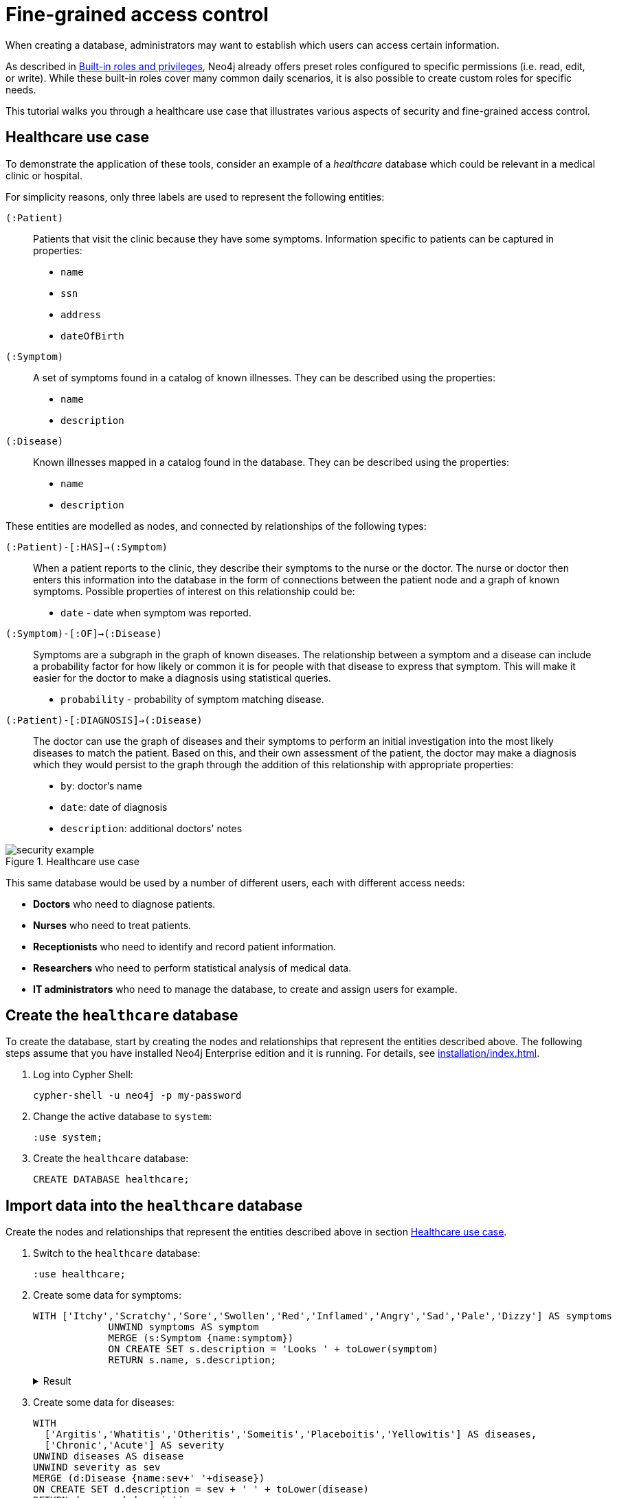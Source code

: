 [role=enterprise-edition]
[[auth-access-control]]
= Fine-grained access control
:description: This tutorial walks you trough a healthcare use case, demonstrating various aspects of security and fine-grained access control.

When creating a database, administrators may want to establish which users can access certain information.

As described in xref:authentication-authorization/built-in-roles.adoc#auth-built-in-roles[Built-in roles and privileges], Neo4j already offers preset roles configured to specific permissions (i.e. read, edit, or write).
While these built-in roles cover many common daily scenarios, it is also possible to create custom roles for specific needs.

This tutorial walks you through a healthcare use case that illustrates various aspects of security and fine-grained access control.

[[auth-access-control-use-case]]
== Healthcare use case

To demonstrate the application of these tools, consider an example of a _healthcare_ database which could be relevant in a medical clinic or hospital.

For simplicity reasons, only three labels are used to represent the following entities:

[.compact]
`(:Patient)`::
Patients that visit the clinic because they have some symptoms.
Information specific to patients can be captured in properties:
+
* `name`
* `ssn`
* `address`
* `dateOfBirth`

`(:Symptom)`::
A set of symptoms found in a catalog of known illnesses.
They can be described using the properties:
+
* `name`
* `description`

`(:Disease)`::
Known illnesses mapped in a catalog found in the database.
They can be described using the properties:
+
* `name`
* `description`

These entities are modelled as nodes, and connected by relationships of the following types:

[.compact]
`(:Patient)-[:HAS]->(:Symptom)`::
When a patient reports to the clinic, they describe their symptoms to the nurse or the doctor.
The nurse or doctor then enters this information into the database in the form of connections between the patient node and a graph of known symptoms.
Possible properties of interest on this relationship could be:
+
* `date` - date when symptom was reported.

`(:Symptom)-[:OF]->(:Disease)`::
Symptoms are a subgraph in the graph of known diseases.
The relationship between a symptom and a disease can include a probability factor for how likely or common it is for people with that disease to express that symptom.
This will make it easier for the doctor to make a diagnosis using statistical queries.
+
* `probability` - probability of symptom matching disease.

`(:Patient)-[:DIAGNOSIS]->(:Disease)`::
The doctor can use the graph of diseases and their symptoms to perform an initial investigation into the most likely diseases to match the patient.
Based on this, and their own assessment of the patient, the doctor may make a diagnosis which they would persist to the graph through the addition of this relationship with appropriate properties:
+
* `by`: doctor's name
* `date`: date of diagnosis
* `description`: additional doctors' notes

image::security-example.png[title="Healthcare use case", role="middle"]

This same database would be used by a number of different users, each with different access needs:

* *Doctors* who need to diagnose patients.
* *Nurses* who need to treat patients.
* *Receptionists* who need to identify and record patient information.
* *Researchers* who need to perform statistical analysis of medical data.
* *IT administrators* who need to manage the database, to create and assign users for example.

== Create the `healthcare` database

To create the database, start by creating the nodes and relationships that represent the entities described above.
The following steps assume that you have installed Neo4j Enterprise edition and it is running.
For details, see xref:installation/index.adoc[].

. Log into Cypher Shell:
+
[source, shell]
----
cypher-shell -u neo4j -p my-password
----
. Change the active database to `system`:
+
[source]
----
:use system;
----
. Create the `healthcare` database:
+
[source, cypher]
----
CREATE DATABASE healthcare;
----

== Import data into the `healthcare` database

Create the nodes and relationships that represent the entities described above in section <<auth-access-control-use-case, Healthcare use case>>.

. Switch to the `healthcare` database:
+
[source]
----
:use healthcare;
----
. Create some data for symptoms:
+
[source, cypher]
----
WITH ['Itchy','Scratchy','Sore','Swollen','Red','Inflamed','Angry','Sad','Pale','Dizzy'] AS symptoms
             UNWIND symptoms AS symptom
             MERGE (s:Symptom {name:symptom})
             ON CREATE SET s.description = 'Looks ' + toLower(symptom)
             RETURN s.name, s.description;
----
+
.Result
[%collapsible]
====
[queryresult]
----
+-------------------------------+
| s.name     | s.description    |
+-------------------------------+
| "Itchy"    | "Looks itchy"    |
| "Scratchy" | "Looks scratchy" |
| "Sore"     | "Looks sore"     |
| "Swollen"  | "Looks swollen"  |
| "Red"      | "Looks red"      |
| "Inflamed" | "Looks inflamed" |
| "Angry"    | "Looks angry"    |
| "Sad"      | "Looks sad"      |
| "Pale"     | "Looks pale"     |
| "Dizzy"    | "Looks dizzy"    |
+-------------------------------+

10 rows
ready to start consuming query after 53 ms, results consumed after another 24 ms
Added 10 nodes, Set 20 properties, Added 10 labels
----
====
. Create some data for diseases:
+
[source, cypher]
----
WITH
  ['Argitis','Whatitis','Otheritis','Someitis','Placeboitis','Yellowitis'] AS diseases,
  ['Chronic','Acute'] AS severity
UNWIND diseases AS disease
UNWIND severity as sev
MERGE (d:Disease {name:sev+' '+disease})
ON CREATE SET d.description = sev + ' ' + toLower(disease)
RETURN d.name, d.description;
----
+
.Result
[%collapsible]
====
[queryresult]
----
+-----------------------------------------------+
| d.name                | d.description         |
+-----------------------------------------------+
| "Chronic Argitis"     | "Chronic argitis"     |
| "Acute Argitis"       | "Acute argitis"       |
| "Chronic Whatitis"    | "Chronic whatitis"    |
| "Acute Whatitis"      | "Acute whatitis"      |
| "Chronic Otheritis"   | "Chronic otheritis"   |
| "Acute Otheritis"     | "Acute otheritis"     |
| "Chronic Someitis"    | "Chronic someitis"    |
| "Acute Someitis"      | "Acute someitis"      |
| "Chronic Placeboitis" | "Chronic placeboitis" |
| "Acute Placeboitis"   | "Acute placeboitis"   |
| "Chronic Yellowitis"  | "Chronic yellowitis"  |
| "Acute Yellowitis"    | "Acute yellowitis"    |
+-----------------------------------------------+

12 rows
ready to start consuming query after 56 ms, results consumed after another 7 ms
Added 12 nodes, Set 24 properties, Added 12 labels
----
====
. Create relationships between symptoms and diseases:
+
[source, cypher]
----
MATCH (s:Symptom) WITH collect(s) as symptoms
WITH symptoms, size(symptoms) / 2 as maxsym
MATCH (d:Disease)
UNWIND range(0,maxsym) as symi
WITH d, symi, symptoms, toInteger(size(symptoms) * rand()) as si, rand()/2 + 0.5 AS prob
WITH d, symptoms[si] AS s, prob
MERGE (s)-[o:OF]->(d)
ON CREATE SET o.probability = prob
RETURN d.name, o.probability, s.name;
----
+
.Result
[%collapsible]
====
[queryresult]
----
+---------------------------------------------------------+
| d.name                | o.probability      | s.name     |
+---------------------------------------------------------+
| "Chronic Argitis"     | 0.5488344602870381 | "Scratchy" |
| "Chronic Argitis"     | 0.660404649462915  | "Itchy"    |
| "Chronic Argitis"     | 0.6905998399032373 | "Angry"    |
| "Chronic Argitis"     | 0.660404649462915  | "Itchy"    |
| "Chronic Argitis"     | 0.8740581222813869 | "Red"      |
| "Chronic Argitis"     | 0.7456909803542418 | "Sore"     |
| "Acute Argitis"       | 0.607200508350778  | "Pale"     |
| "Acute Argitis"       | 0.5772236253537283 | "Red"      |
| "Acute Argitis"       | 0.7268375663608245 | "Inflamed" |
| "Acute Argitis"       | 0.847011132303783  | "Itchy"    |
| "Acute Argitis"       | 0.8025327549974599 | "Sore"     |
| "Acute Argitis"       | 0.5772236253537283 | "Red"      |
| "Chronic Whatitis"    | 0.9185112224896539 | "Sore"     |
| "Chronic Whatitis"    | 0.8220811592705012 | "Dizzy"    |
| "Chronic Whatitis"    | 0.8220811592705012 | "Dizzy"    |
| "Chronic Whatitis"    | 0.9947532896439784 | "Scratchy" |
| "Chronic Whatitis"    | 0.5479749642339755 | "Red"      |
| "Chronic Whatitis"    | 0.9466973516593605 | "Inflamed" |
| "Acute Whatitis"      | 0.7217509679510017 | "Inflamed" |
| "Acute Whatitis"      | 0.7217509679510017 | "Inflamed" |
| "Acute Whatitis"      | 0.7073350047270233 | "Scratchy" |
| "Acute Whatitis"      | 0.7217509679510017 | "Inflamed" |
| "Acute Whatitis"      | 0.6800748332507602 | "Red"      |
| "Acute Whatitis"      | 0.6953854679660172 | "Itchy"    |
| "Chronic Otheritis"   | 0.5570795327063996 | "Scratchy" |
| "Chronic Otheritis"   | 0.7615506655612736 | "Swollen"  |
| "Chronic Otheritis"   | 0.7147549568270981 | "Angry"    |
| "Chronic Otheritis"   | 0.9309059023795485 | "Red"      |
| "Chronic Otheritis"   | 0.8339105187862091 | "Dizzy"    |
| "Chronic Otheritis"   | 0.7147549568270981 | "Angry"    |
| "Acute Otheritis"     | 0.7449502448640619 | "Red"      |
| "Acute Otheritis"     | 0.6635390850482914 | "Sad"      |
| "Acute Otheritis"     | 0.6488764428922569 | "Itchy"    |
| "Acute Otheritis"     | 0.7642990617862074 | "Pale"     |
| "Acute Otheritis"     | 0.5532690807468361 | "Scratchy" |
| "Acute Otheritis"     | 0.8062425062999423 | "Inflamed" |
| "Chronic Someitis"    | 0.580678012588533  | "Sore"     |
| "Chronic Someitis"    | 0.9569035040624002 | "Red"      |
| "Chronic Someitis"    | 0.9328323008783481 | "Inflamed" |
| "Chronic Someitis"    | 0.9569035040624002 | "Red"      |
| "Chronic Someitis"    | 0.5492540886308123 | "Pale"     |
| "Chronic Someitis"    | 0.9204301026117075 | "Swollen"  |
| "Acute Someitis"      | 0.9969140989164824 | "Itchy"    |
| "Acute Someitis"      | 0.8756876989165112 | "Swollen"  |
| "Acute Someitis"      | 0.9969140989164824 | "Itchy"    |
| "Acute Someitis"      | 0.6258855371986936 | "Red"      |
| "Acute Someitis"      | 0.9928922186427123 | "Angry"    |
| "Acute Someitis"      | 0.6258855371986936 | "Red"      |
| "Chronic Placeboitis" | 0.9837947935707738 | "Itchy"    |
| "Chronic Placeboitis" | 0.7795050137703664 | "Inflamed" |
| "Chronic Placeboitis" | 0.680595344835278  | "Sad"      |
| "Chronic Placeboitis" | 0.8383237671521345 | "Scratchy" |
| "Chronic Placeboitis" | 0.7054054618102132 | "Swollen"  |
| "Chronic Placeboitis" | 0.7795050137703664 | "Inflamed" |
| "Acute Placeboitis"   | 0.768802727874529  | "Dizzy"    |
| "Acute Placeboitis"   | 0.6645530219645431 | "Scratchy" |
| "Acute Placeboitis"   | 0.9192262998770437 | "Pale"     |
| "Acute Placeboitis"   | 0.7321327463249545 | "Itchy"    |
| "Acute Placeboitis"   | 0.5768920173860386 | "Sad"      |
| "Acute Placeboitis"   | 0.5467367430608921 | "Sore"     |
| "Chronic Yellowitis"  | 0.657149882924074  | "Dizzy"    |
| "Chronic Yellowitis"  | 0.5274096280530778 | "Swollen"  |
| "Chronic Yellowitis"  | 0.657149882924074  | "Dizzy"    |
| "Chronic Yellowitis"  | 0.9011165844619397 | "Scratchy" |
| "Chronic Yellowitis"  | 0.5274096280530778 | "Swollen"  |
| "Chronic Yellowitis"  | 0.7267736062002124 | "Sore"     |
| "Acute Yellowitis"    | 0.7764355480097833 | "Swollen"  |
| "Acute Yellowitis"    | 0.9776709262803641 | "Inflamed" |
| "Acute Yellowitis"    | 0.6495454012653183 | "Red"      |
| "Acute Yellowitis"    | 0.7764355480097833 | "Swollen"  |
| "Acute Yellowitis"    | 0.7395280933743617 | "Dizzy"    |
| "Acute Yellowitis"    | 0.6068906083054821 | "Itchy"    |
+---------------------------------------------------------+

72 rows
ready to start consuming query after 339 ms, results consumed after another 28 ms
Created 59 relationships, Set 59 properties
----
====

. Ensure that the as yet non-existent types can be used:
+
[source, cypher, role=noplay]
----
CALL db.createRelationshipType('DIAGNOSIS');
CALL db.createProperty('by');
CALL db.createProperty('date');
CALL db.createProperty('description');
CALL db.createProperty('created_at');
CALL db.createProperty('updated_at');
----
+
.Result
[%collapsible]
====
[queryresult]
----
0 rows
ready to start consuming query after 22 ms, results consumed after another 0 ms
0 rows
ready to start consuming query after 17 ms, results consumed after another 0 ms
0 rows
ready to start consuming query after 7 ms, results consumed after another 0 ms
0 rows
ready to start consuming query after 7 ms, results consumed after another 0 ms
0 rows
ready to start consuming query after 8 ms, results consumed after another 0 ms
0 rows
ready to start consuming query after 7 ms, results consumed after another 0 ms
----
====
. Create some data for patients:
+
[source, cypher]
----
WITH
  ['Jack','Mary','Sally','Mark','Joe','Jane','Bob','Ally'] AS firstnames,
  ['Anderson','Jackson','Svensson','Smith','Stone'] AS surnames,
  ['mymail.com','example.com','other.org','net.net'] AS domains
UNWIND range(0,100) AS uid
WITH 1234567+uid AS ssn,
  firstnames[uid%size(firstnames)] AS firstname,
  surnames[uid%size(surnames)] AS surname,
  domains[uid%size(domains)] AS domain
WITH ssn, firstname, surname,
  tolower(firstname + '.' + surname + '@' + domain) AS email,
  toInteger(1500000000000 * rand()) AS ts
MERGE (p:Patient {ssn:ssn})
ON CREATE SET p.name = firstname + ' ' + surname,
  p.email = email,
  p.address = '1 secret way, downtown',
  p.dateOfBirth = date(datetime({epochmillis:ts}))
RETURN count(p);
----
+
.Result
[%collapsible]
====
[queryresult]
----
+----------+
| count(p) |
+----------+
| 101      |
+----------+

1 row
ready to start consuming query after 49 ms, results consumed after another 38 ms
Added 101 nodes, Set 505 properties, Added 101 labels
----
====
. Create relationships between patients and symptoms:
+
[source, cypher]
----
MATCH (s:Symptom) WITH collect(s) as symptoms
WITH symptoms, size(symptoms) / 2 as maxsym, 1500000000000 AS base, 75477004177 AS diff
MATCH (p:Patient)
UNWIND range(0,maxsym) as symi
WITH p, symi, symptoms, toInteger(size(symptoms) * rand()) as si, rand()/2 + 0.5 AS prob, base + toInteger(diff * rand()) AS ts
WITH p, symptoms[si] AS s, prob, ts
MERGE (p)-[h:HAS]->(s)
ON CREATE SET h.date = date(datetime({epochmillis:ts}))
RETURN p.name, p.dateOfBirth, h.date, s.name;
----
+
.Result
[%collapsible]
====
[queryresult]
----
+------------------------------------------------------------+
| p.name           | p.dateOfBirth | h.date     | s.name     |
+------------------------------------------------------------+
| "Jack Anderson"  | 1981-01-10    | 2019-03-03 | "Angry"    |
| "Jack Anderson"  | 1981-01-10    | 2018-05-05 | "Sad"      |
| "Jack Anderson"  | 1981-01-10    | 2018-06-05 | "Sore"     |
| "Jack Anderson"  | 1981-01-10    | 2017-11-17 | "Itchy"    |
| "Jack Anderson"  | 1981-01-10    | 2017-10-02 | "Dizzy"    |
| "Jack Anderson"  | 1981-01-10    | 2019-11-01 | "Red"      |
| "Mary Jackson"   | 1983-05-24    | 2018-03-30 | "Scratchy" |
| "Mary Jackson"   | 1983-05-24    | 2018-03-08 | "Pale"     |
| "Mary Jackson"   | 1983-05-24    | 2019-05-03 | "Dizzy"    |
| "Mary Jackson"   | 1983-05-24    | 2019-08-16 | "Red"      |
| "Mary Jackson"   | 1983-05-24    | 2018-07-07 | "Inflamed" |
| "Mary Jackson"   | 1983-05-24    | 2018-07-07 | "Inflamed" |
| "Sally Svensson" | 2011-04-03    | 2018-02-12 | "Sore"     |
| "Sally Svensson" | 2011-04-03    | 2019-07-23 | "Pale"     |
| "Sally Svensson" | 2011-04-03    | 2019-04-17 | "Sad"      |
| "Sally Svensson" | 2011-04-03    | 2017-09-25 | "Red"      |
| "Sally Svensson" | 2011-04-03    | 2017-08-14 | "Swollen"  |
| "Sally Svensson" | 2011-04-03    | 2017-08-14 | "Swollen"  |
| "Mark Smith"     | 1998-08-26    | 2018-08-25 | "Inflamed" |
| "Mark Smith"     | 1998-08-26    | 2018-08-25 | "Inflamed" |
| "Mark Smith"     | 1998-08-26    | 2018-05-14 | "Itchy"    |
| "Mark Smith"     | 1998-08-26    | 2019-07-02 | "Dizzy"    |
| "Mark Smith"     | 1998-08-26    | 2018-02-27 | "Sad"      |
| "Mark Smith"     | 1998-08-26    | 2018-10-07 | "Swollen"  |
| "Joe Stone"      | 1972-10-20    | 2019-05-16 | "Red"      |
| "Joe Stone"      | 1972-10-20    | 2018-08-31 | "Inflamed" |
| "Joe Stone"      | 1972-10-20    | 2018-08-31 | "Inflamed" |
| "Joe Stone"      | 1972-10-20    | 2017-07-21 | "Sore"     |
| "Joe Stone"      | 1972-10-20    | 2018-08-31 | "Inflamed" |
| "Joe Stone"      | 1972-10-20    | 2017-10-21 | "Itchy"    |
| "Jane Anderson"  | 2001-10-18    | 2018-07-04 | "Scratchy" |
| "Jane Anderson"  | 2001-10-18    | 2019-02-09 | "Dizzy"    |
| "Jane Anderson"  | 2001-10-18    | 2018-05-03 | "Pale"     |
| "Jane Anderson"  | 2001-10-18    | 2019-08-13 | "Angry"    |
| "Jane Anderson"  | 2001-10-18    | 2018-05-03 | "Pale"     |
| "Jane Anderson"  | 2001-10-18    | 2019-11-12 | "Swollen"  |
| "Bob Jackson"    | 1997-08-20    | 2019-05-03 | "Sad"      |
| "Bob Jackson"    | 1997-08-20    | 2019-03-14 | "Red"      |
| "Bob Jackson"    | 1997-08-20    | 2019-03-01 | "Angry"    |
| "Bob Jackson"    | 1997-08-20    | 2018-03-10 | "Sore"     |
| "Bob Jackson"    | 1997-08-20    | 2018-03-10 | "Sore"     |
| "Bob Jackson"    | 1997-08-20    | 2019-05-03 | "Sad"      |
| "Ally Svensson"  | 2008-05-25    | 2019-06-06 | "Sore"     |
| "Ally Svensson"  | 2008-05-25    | 2019-11-04 | "Sad"      |
| "Ally Svensson"  | 2008-05-25    | 2018-10-04 | "Scratchy" |
| "Ally Svensson"  | 2008-05-25    | 2017-11-28 | "Inflamed" |
| "Ally Svensson"  | 2008-05-25    | 2018-10-29 | "Itchy"    |
| "Ally Svensson"  | 2008-05-25    | 2019-08-08 | "Angry"    |
| "Jack Smith"     | 1974-07-02    | 2018-01-15 | "Itchy"    |
| "Jack Smith"     | 1974-07-02    | 2019-02-12 | "Angry"    |
| "Jack Smith"     | 1974-07-02    | 2017-10-16 | "Dizzy"    |
| "Jack Smith"     | 1974-07-02    | 2018-01-03 | "Red"      |
| "Jack Smith"     | 1974-07-02    | 2018-01-15 | "Itchy"    |
| "Jack Smith"     | 1974-07-02    | 2017-11-14 | "Pale"     |
| "Mary Stone"     | 1983-09-27    | 2018-01-14 | "Dizzy"    |
| "Mary Stone"     | 1983-09-27    | 2019-03-24 | "Swollen"  |
| "Mary Stone"     | 1983-09-27    | 2018-04-07 | "Angry"    |
| "Mary Stone"     | 1983-09-27    | 2019-03-24 | "Swollen"  |
| "Mary Stone"     | 1983-09-27    | 2018-01-14 | "Dizzy"    |
| "Mary Stone"     | 1983-09-27    | 2017-11-27 | "Sore"     |
| "Sally Anderson" | 2009-12-14    | 2019-08-21 | "Swollen"  |
| "Sally Anderson" | 2009-12-14    | 2018-02-23 | "Sore"     |
| "Sally Anderson" | 2009-12-14    | 2018-06-05 | "Scratchy" |
| "Sally Anderson" | 2009-12-14    | 2018-02-23 | "Sore"     |
| "Sally Anderson" | 2009-12-14    | 2017-08-20 | "Pale"     |
| "Sally Anderson" | 2009-12-14    | 2019-05-25 | "Itchy"    |
| "Mark Jackson"   | 1970-11-29    | 2018-09-27 | "Sore"     |
| "Mark Jackson"   | 1970-11-29    | 2017-12-27 | "Angry"    |
| "Mark Jackson"   | 1970-11-29    | 2017-12-26 | "Swollen"  |
| "Mark Jackson"   | 1970-11-29    | 2018-09-27 | "Sore"     |
| "Mark Jackson"   | 1970-11-29    | 2018-02-01 | "Inflamed" |
| "Mark Jackson"   | 1970-11-29    | 2018-12-19 | "Pale"     |
| "Joe Svensson"   | 1972-02-12    | 2017-07-27 | "Sad"      |
| "Joe Svensson"   | 1972-02-12    | 2019-07-27 | "Itchy"    |
| "Joe Svensson"   | 1972-02-12    | 2019-06-20 | "Sore"     |
| "Joe Svensson"   | 1972-02-12    | 2019-11-09 | "Inflamed" |
| "Joe Svensson"   | 1972-02-12    | 2019-07-27 | "Itchy"    |
| "Joe Svensson"   | 1972-02-12    | 2019-07-27 | "Itchy"    |
| "Jane Smith"     | 2013-04-09    | 2018-12-13 | "Swollen"  |
| "Jane Smith"     | 2013-04-09    | 2018-12-13 | "Swollen"  |
| "Jane Smith"     | 2013-04-09    | 2019-03-13 | "Red"      |
| "Jane Smith"     | 2013-04-09    | 2019-01-25 | "Dizzy"    |
| "Jane Smith"     | 2013-04-09    | 2017-07-25 | "Angry"    |
| "Jane Smith"     | 2013-04-09    | 2018-04-11 | "Inflamed" |
| "Bob Stone"      | 2012-04-11    | 2018-09-04 | "Inflamed" |
| "Bob Stone"      | 2012-04-11    | 2017-08-07 | "Red"      |
| "Bob Stone"      | 2012-04-11    | 2019-07-11 | "Swollen"  |
| "Bob Stone"      | 2012-04-11    | 2019-07-11 | "Swollen"  |
| "Bob Stone"      | 2012-04-11    | 2019-07-14 | "Sore"     |
| "Bob Stone"      | 2012-04-11    | 2017-11-18 | "Itchy"    |
| "Ally Anderson"  | 2000-05-24    | 2018-11-27 | "Itchy"    |
| "Ally Anderson"  | 2000-05-24    | 2018-02-10 | "Pale"     |
| "Ally Anderson"  | 2000-05-24    | 2017-07-25 | "Red"      |
| "Ally Anderson"  | 2000-05-24    | 2018-03-19 | "Sad"      |
| "Ally Anderson"  | 2000-05-24    | 2017-07-25 | "Red"      |
| "Ally Anderson"  | 2000-05-24    | 2017-07-25 | "Red"      |
| "Jack Jackson"   | 1988-03-13    | 2018-06-29 | "Sad"      |
| "Jack Jackson"   | 1988-03-13    | 2019-06-25 | "Sore"     |
| "Jack Jackson"   | 1988-03-13    | 2019-05-27 | "Inflamed" |
| "Jack Jackson"   | 1988-03-13    | 2018-07-09 | "Angry"    |
| "Jack Jackson"   | 1988-03-13    | 2018-04-23 | "Pale"     |
| "Jack Jackson"   | 1988-03-13    | 2019-05-15 | "Dizzy"    |
| "Mary Svensson"  | 2008-01-19    | 2018-03-16 | "Dizzy"    |
| "Mary Svensson"  | 2008-01-19    | 2018-04-14 | "Red"      |
| "Mary Svensson"  | 2008-01-19    | 2018-10-25 | "Pale"     |
| "Mary Svensson"  | 2008-01-19    | 2019-07-15 | "Swollen"  |
| "Mary Svensson"  | 2008-01-19    | 2019-07-15 | "Swollen"  |
| "Mary Svensson"  | 2008-01-19    | 2018-04-14 | "Red"      |
| "Sally Smith"    | 1977-03-20    | 2019-02-23 | "Dizzy"    |
| "Sally Smith"    | 1977-03-20    | 2017-11-28 | "Red"      |
| "Sally Smith"    | 1977-03-20    | 2018-06-23 | "Scratchy" |
| "Sally Smith"    | 1977-03-20    | 2017-10-28 | "Sad"      |
| "Sally Smith"    | 1977-03-20    | 2017-11-28 | "Red"      |
| "Sally Smith"    | 1977-03-20    | 2018-10-05 | "Inflamed" |
| "Mark Stone"     | 1986-06-15    | 2019-11-24 | "Pale"     |
| "Mark Stone"     | 1986-06-15    | 2018-07-30 | "Itchy"    |
| "Mark Stone"     | 1986-06-15    | 2018-07-30 | "Itchy"    |
| "Mark Stone"     | 1986-06-15    | 2017-09-10 | "Dizzy"    |
| "Mark Stone"     | 1986-06-15    | 2018-07-18 | "Red"      |
| "Mark Stone"     | 1986-06-15    | 2019-08-15 | "Sore"     |
| "Joe Anderson"   | 1980-09-06    | 2019-06-19 | "Dizzy"    |
| "Joe Anderson"   | 1980-09-06    | 2017-11-28 | "Red"      |
| "Joe Anderson"   | 1980-09-06    | 2019-08-12 | "Scratchy" |
| "Joe Anderson"   | 1980-09-06    | 2019-08-12 | "Scratchy" |
| "Joe Anderson"   | 1980-09-06    | 2019-06-19 | "Dizzy"    |
| "Joe Anderson"   | 1980-09-06    | 2017-07-16 | "Inflamed" |
| "Jane Jackson"   | 2016-02-20    | 2018-04-03 | "Swollen"  |
| "Jane Jackson"   | 2016-02-20    | 2018-02-21 | "Pale"     |
| "Jane Jackson"   | 2016-02-20    | 2018-07-17 | "Angry"    |
| "Jane Jackson"   | 2016-02-20    | 2018-01-22 | "Sore"     |
| "Jane Jackson"   | 2016-02-20    | 2018-01-22 | "Sore"     |
| "Jane Jackson"   | 2016-02-20    | 2017-09-28 | "Dizzy"    |
| "Bob Svensson"   | 1983-08-04    | 2019-02-02 | "Pale"     |
| "Bob Svensson"   | 1983-08-04    | 2018-12-01 | "Dizzy"    |
| "Bob Svensson"   | 1983-08-04    | 2019-08-07 | "Sad"      |
| "Bob Svensson"   | 1983-08-04    | 2018-11-18 | "Swollen"  |
| "Bob Svensson"   | 1983-08-04    | 2018-12-25 | "Scratchy" |
| "Bob Svensson"   | 1983-08-04    | 2018-04-09 | "Inflamed" |
| "Ally Smith"     | 2012-03-01    | 2018-03-28 | "Inflamed" |
| "Ally Smith"     | 2012-03-01    | 2018-03-28 | "Inflamed" |
| "Ally Smith"     | 2012-03-01    | 2018-06-09 | "Scratchy" |
| "Ally Smith"     | 2012-03-01    | 2019-01-25 | "Angry"    |
| "Ally Smith"     | 2012-03-01    | 2018-09-06 | "Pale"     |
| "Ally Smith"     | 2012-03-01    | 2018-12-04 | "Dizzy"    |
| "Jack Stone"     | 2009-11-08    | 2019-01-18 | "Pale"     |
| "Jack Stone"     | 2009-11-08    | 2018-03-29 | "Angry"    |
| "Jack Stone"     | 2009-11-08    | 2019-10-22 | "Inflamed" |
| "Jack Stone"     | 2009-11-08    | 2019-01-18 | "Pale"     |
| "Jack Stone"     | 2009-11-08    | 2017-12-09 | "Itchy"    |
| "Jack Stone"     | 2009-11-08    | 2018-10-27 | "Red"      |
| "Mary Anderson"  | 1991-11-25    | 2018-01-02 | "Angry"    |
| "Mary Anderson"  | 1991-11-25    | 2018-01-02 | "Angry"    |
| "Mary Anderson"  | 1991-11-25    | 2017-11-01 | "Inflamed" |
| "Mary Anderson"  | 1991-11-25    | 2017-12-16 | "Sore"     |
| "Mary Anderson"  | 1991-11-25    | 2018-01-02 | "Angry"    |
| "Mary Anderson"  | 1991-11-25    | 2018-03-22 | "Red"      |
| "Sally Jackson"  | 2008-11-09    | 2019-07-02 | "Inflamed" |
| "Sally Jackson"  | 2008-11-09    | 2018-02-24 | "Red"      |
| "Sally Jackson"  | 2008-11-09    | 2019-08-07 | "Swollen"  |
| "Sally Jackson"  | 2008-11-09    | 2019-04-05 | "Sore"     |
| "Sally Jackson"  | 2008-11-09    | 2019-07-02 | "Inflamed" |
| "Sally Jackson"  | 2008-11-09    | 2019-02-23 | "Scratchy" |
| "Mark Svensson"  | 1979-06-22    | 2019-08-09 | "Itchy"    |
| "Mark Svensson"  | 1979-06-22    | 2019-05-11 | "Swollen"  |
| "Mark Svensson"  | 1979-06-22    | 2018-08-11 | "Inflamed" |
| "Mark Svensson"  | 1979-06-22    | 2019-08-09 | "Itchy"    |
| "Mark Svensson"  | 1979-06-22    | 2017-10-11 | "Sad"      |
| "Mark Svensson"  | 1979-06-22    | 2019-09-22 | "Scratchy" |
| "Joe Smith"      | 2008-07-03    | 2017-08-24 | "Sore"     |
| "Joe Smith"      | 2008-07-03    | 2018-12-03 | "Red"      |
| "Joe Smith"      | 2008-07-03    | 2018-12-03 | "Red"      |
| "Joe Smith"      | 2008-07-03    | 2018-08-20 | "Inflamed" |
| "Joe Smith"      | 2008-07-03    | 2018-12-03 | "Red"      |
| "Joe Smith"      | 2008-07-03    | 2019-04-17 | "Angry"    |
| "Jane Stone"     | 1977-11-25    | 2018-03-19 | "Scratchy" |
| "Jane Stone"     | 1977-11-25    | 2017-08-18 | "Dizzy"    |
| "Jane Stone"     | 1977-11-25    | 2017-12-09 | "Red"      |
| "Jane Stone"     | 1977-11-25    | 2018-06-14 | "Swollen"  |
| "Jane Stone"     | 1977-11-25    | 2018-08-22 | "Pale"     |
| "Jane Stone"     | 1977-11-25    | 2018-08-22 | "Pale"     |
| "Bob Anderson"   | 1970-04-27    | 2019-10-17 | "Scratchy" |
| "Bob Anderson"   | 1970-04-27    | 2018-06-16 | "Red"      |
| "Bob Anderson"   | 1970-04-27    | 2017-11-07 | "Itchy"    |
| "Bob Anderson"   | 1970-04-27    | 2018-12-11 | "Pale"     |
| "Bob Anderson"   | 1970-04-27    | 2017-11-07 | "Itchy"    |
| "Bob Anderson"   | 1970-04-27    | 2019-02-26 | "Swollen"  |
| "Ally Jackson"   | 1982-01-12    | 2019-06-15 | "Sad"      |
| "Ally Jackson"   | 1982-01-12    | 2018-01-12 | "Sore"     |
| "Ally Jackson"   | 1982-01-12    | 2019-06-15 | "Sad"      |
| "Ally Jackson"   | 1982-01-12    | 2018-01-12 | "Sore"     |
| "Ally Jackson"   | 1982-01-12    | 2018-04-19 | "Itchy"    |
| "Ally Jackson"   | 1982-01-12    | 2019-04-06 | "Red"      |
| "Jack Svensson"  | 2012-08-22    | 2017-12-10 | "Scratchy" |
| "Jack Svensson"  | 2012-08-22    | 2018-08-25 | "Pale"     |
| "Jack Svensson"  | 2012-08-22    | 2017-12-10 | "Scratchy" |
| "Jack Svensson"  | 2012-08-22    | 2018-12-07 | "Swollen"  |
| "Jack Svensson"  | 2012-08-22    | 2018-08-25 | "Pale"     |
| "Jack Svensson"  | 2012-08-22    | 2018-04-30 | "Red"      |
| "Mary Smith"     | 2002-11-27    | 2018-07-26 | "Red"      |
| "Mary Smith"     | 2002-11-27    | 2018-04-09 | "Dizzy"    |
| "Mary Smith"     | 2002-11-27    | 2018-08-08 | "Pale"     |
| "Mary Smith"     | 2002-11-27    | 2018-08-28 | "Sore"     |
| "Mary Smith"     | 2002-11-27    | 2018-07-26 | "Red"      |
| "Mary Smith"     | 2002-11-27    | 2019-09-16 | "Itchy"    |
| "Sally Stone"    | 2001-04-25    | 2018-02-13 | "Sore"     |
| "Sally Stone"    | 2001-04-25    | 2019-05-03 | "Itchy"    |
| "Sally Stone"    | 2001-04-25    | 2019-09-25 | "Dizzy"    |
| "Sally Stone"    | 2001-04-25    | 2018-05-10 | "Inflamed" |
| "Sally Stone"    | 2001-04-25    | 2019-09-03 | "Scratchy" |
| "Sally Stone"    | 2001-04-25    | 2018-05-10 | "Inflamed" |
| "Mark Anderson"  | 2007-06-19    | 2019-04-22 | "Angry"    |
| "Mark Anderson"  | 2007-06-19    | 2018-09-23 | "Scratchy" |
| "Mark Anderson"  | 2007-06-19    | 2019-03-10 | "Pale"     |
| "Mark Anderson"  | 2007-06-19    | 2019-03-10 | "Pale"     |
| "Mark Anderson"  | 2007-06-19    | 2018-09-23 | "Scratchy" |
| "Mark Anderson"  | 2007-06-19    | 2017-11-16 | "Sad"      |
| "Joe Jackson"    | 1991-10-12    | 2018-06-27 | "Red"      |
| "Joe Jackson"    | 1991-10-12    | 2018-10-26 | "Pale"     |
| "Joe Jackson"    | 1991-10-12    | 2018-10-30 | "Sore"     |
| "Joe Jackson"    | 1991-10-12    | 2018-10-30 | "Sore"     |
| "Joe Jackson"    | 1991-10-12    | 2018-10-26 | "Pale"     |
| "Joe Jackson"    | 1991-10-12    | 2019-01-06 | "Swollen"  |
| "Jane Svensson"  | 1982-07-02    | 2019-11-29 | "Red"      |
| "Jane Svensson"  | 1982-07-02    | 2017-12-07 | "Angry"    |
| "Jane Svensson"  | 1982-07-02    | 2019-04-05 | "Swollen"  |
| "Jane Svensson"  | 1982-07-02    | 2019-04-05 | "Swollen"  |
| "Jane Svensson"  | 1982-07-02    | 2018-12-10 | "Sad"      |
| "Jane Svensson"  | 1982-07-02    | 2019-11-09 | "Inflamed" |
| "Bob Smith"      | 1981-10-29    | 2018-07-21 | "Sad"      |
| "Bob Smith"      | 1981-10-29    | 2019-09-15 | "Itchy"    |
| "Bob Smith"      | 1981-10-29    | 2019-04-18 | "Scratchy" |
| "Bob Smith"      | 1981-10-29    | 2019-05-12 | "Swollen"  |
| "Bob Smith"      | 1981-10-29    | 2018-07-21 | "Sad"      |
| "Bob Smith"      | 1981-10-29    | 2019-02-04 | "Pale"     |
| "Ally Stone"     | 1980-12-13    | 2018-08-02 | "Red"      |
| "Ally Stone"     | 1980-12-13    | 2017-09-04 | "Dizzy"    |
| "Ally Stone"     | 1980-12-13    | 2017-09-04 | "Dizzy"    |
| "Ally Stone"     | 1980-12-13    | 2017-09-13 | "Pale"     |
| "Ally Stone"     | 1980-12-13    | 2018-01-21 | "Sad"      |
| "Ally Stone"     | 1980-12-13    | 2017-09-04 | "Dizzy"    |
| "Jack Anderson"  | 1998-11-09    | 2019-01-22 | "Swollen"  |
| "Jack Anderson"  | 1998-11-09    | 2019-07-14 | "Red"      |
| "Jack Anderson"  | 1998-11-09    | 2019-05-21 | "Inflamed" |
| "Jack Anderson"  | 1998-11-09    | 2019-05-21 | "Inflamed" |
| "Jack Anderson"  | 1998-11-09    | 2019-06-18 | "Itchy"    |
| "Jack Anderson"  | 1998-11-09    | 2019-01-22 | "Swollen"  |
| "Mary Jackson"   | 1974-09-25    | 2018-12-10 | "Itchy"    |
| "Mary Jackson"   | 1974-09-25    | 2017-10-13 | "Swollen"  |
| "Mary Jackson"   | 1974-09-25    | 2018-02-26 | "Red"      |
| "Mary Jackson"   | 1974-09-25    | 2018-01-25 | "Sad"      |
| "Mary Jackson"   | 1974-09-25    | 2017-08-05 | "Inflamed" |
| "Mary Jackson"   | 1974-09-25    | 2018-09-22 | "Scratchy" |
| "Sally Svensson" | 1987-06-05    | 2018-06-23 | "Red"      |
| "Sally Svensson" | 1987-06-05    | 2017-12-31 | "Sad"      |
| "Sally Svensson" | 1987-06-05    | 2017-12-25 | "Sore"     |
| "Sally Svensson" | 1987-06-05    | 2018-08-10 | "Dizzy"    |
| "Sally Svensson" | 1987-06-05    | 2017-12-31 | "Sad"      |
| "Sally Svensson" | 1987-06-05    | 2019-10-31 | "Angry"    |
| "Mark Smith"     | 1991-08-30    | 2019-07-28 | "Swollen"  |
| "Mark Smith"     | 1991-08-30    | 2019-01-14 | "Itchy"    |
| "Mark Smith"     | 1991-08-30    | 2018-11-09 | "Sad"      |
| "Mark Smith"     | 1991-08-30    | 2019-07-28 | "Swollen"  |
| "Mark Smith"     | 1991-08-30    | 2019-06-09 | "Red"      |
| "Mark Smith"     | 1991-08-30    | 2017-10-09 | "Scratchy" |
| "Joe Stone"      | 1999-08-23    | 2017-09-15 | "Itchy"    |
| "Joe Stone"      | 1999-08-23    | 2019-08-12 | "Dizzy"    |
| "Joe Stone"      | 1999-08-23    | 2018-12-06 | "Sore"     |
| "Joe Stone"      | 1999-08-23    | 2018-06-04 | "Swollen"  |
| "Joe Stone"      | 1999-08-23    | 2019-11-14 | "Inflamed" |
| "Joe Stone"      | 1999-08-23    | 2019-05-19 | "Scratchy" |
| "Jane Anderson"  | 1988-07-16    | 2019-08-15 | "Red"      |
| "Jane Anderson"  | 1988-07-16    | 2018-09-26 | "Sore"     |
| "Jane Anderson"  | 1988-07-16    | 2018-10-22 | "Pale"     |
| "Jane Anderson"  | 1988-07-16    | 2018-03-20 | "Inflamed" |
| "Jane Anderson"  | 1988-07-16    | 2019-05-13 | "Dizzy"    |
| "Jane Anderson"  | 1988-07-16    | 2019-05-13 | "Dizzy"    |
| "Bob Jackson"    | 1974-09-23    | 2019-01-07 | "Sore"     |
| "Bob Jackson"    | 1974-09-23    | 2017-10-13 | "Scratchy" |
| "Bob Jackson"    | 1974-09-23    | 2019-07-20 | "Swollen"  |
| "Bob Jackson"    | 1974-09-23    | 2017-11-23 | "Red"      |
| "Bob Jackson"    | 1974-09-23    | 2019-04-07 | "Sad"      |
| "Bob Jackson"    | 1974-09-23    | 2019-08-23 | "Itchy"    |
| "Ally Svensson"  | 2006-11-13    | 2018-07-22 | "Pale"     |
| "Ally Svensson"  | 2006-11-13    | 2018-10-13 | "Itchy"    |
| "Ally Svensson"  | 2006-11-13    | 2017-10-07 | "Sad"      |
| "Ally Svensson"  | 2006-11-13    | 2018-10-13 | "Itchy"    |
| "Ally Svensson"  | 2006-11-13    | 2018-06-20 | "Dizzy"    |
| "Ally Svensson"  | 2006-11-13    | 2019-10-08 | "Scratchy" |
| "Jack Smith"     | 2017-05-17    | 2018-03-20 | "Red"      |
| "Jack Smith"     | 2017-05-17    | 2019-01-13 | "Swollen"  |
| "Jack Smith"     | 2017-05-17    | 2018-08-06 | "Itchy"    |
| "Jack Smith"     | 2017-05-17    | 2018-07-18 | "Scratchy" |
| "Jack Smith"     | 2017-05-17    | 2018-06-10 | "Sore"     |
| "Jack Smith"     | 2017-05-17    | 2018-03-20 | "Red"      |
| "Mary Stone"     | 2011-06-20    | 2019-02-07 | "Pale"     |
| "Mary Stone"     | 2011-06-20    | 2018-12-07 | "Itchy"    |
| "Mary Stone"     | 2011-06-20    | 2019-09-17 | "Scratchy" |
| "Mary Stone"     | 2011-06-20    | 2017-08-02 | "Sore"     |
| "Mary Stone"     | 2011-06-20    | 2019-09-17 | "Scratchy" |
| "Mary Stone"     | 2011-06-20    | 2019-02-07 | "Pale"     |
| "Sally Anderson" | 1970-12-02    | 2018-10-20 | "Swollen"  |
| "Sally Anderson" | 1970-12-02    | 2019-02-05 | "Scratchy" |
| "Sally Anderson" | 1970-12-02    | 2019-11-12 | "Pale"     |
| "Sally Anderson" | 1970-12-02    | 2018-03-21 | "Angry"    |
| "Sally Anderson" | 1970-12-02    | 2019-07-21 | "Inflamed" |
| "Sally Anderson" | 1970-12-02    | 2019-07-21 | "Inflamed" |
| "Mark Jackson"   | 2003-07-09    | 2018-12-20 | "Sore"     |
| "Mark Jackson"   | 2003-07-09    | 2018-04-13 | "Itchy"    |
| "Mark Jackson"   | 2003-07-09    | 2018-11-08 | "Inflamed" |
| "Mark Jackson"   | 2003-07-09    | 2019-09-17 | "Swollen"  |
| "Mark Jackson"   | 2003-07-09    | 2018-04-11 | "Dizzy"    |
| "Mark Jackson"   | 2003-07-09    | 2018-12-20 | "Sore"     |
| "Joe Svensson"   | 2000-03-07    | 2019-01-31 | "Angry"    |
| "Joe Svensson"   | 2000-03-07    | 2018-03-29 | "Sore"     |
| "Joe Svensson"   | 2000-03-07    | 2019-10-26 | "Pale"     |
| "Joe Svensson"   | 2000-03-07    | 2019-01-31 | "Angry"    |
| "Joe Svensson"   | 2000-03-07    | 2018-01-01 | "Scratchy" |
| "Joe Svensson"   | 2000-03-07    | 2018-03-29 | "Sore"     |
| "Jane Smith"     | 2012-05-14    | 2019-03-18 | "Pale"     |
| "Jane Smith"     | 2012-05-14    | 2018-08-15 | "Swollen"  |
| "Jane Smith"     | 2012-05-14    | 2018-01-16 | "Sore"     |
| "Jane Smith"     | 2012-05-14    | 2018-03-14 | "Scratchy" |
| "Jane Smith"     | 2012-05-14    | 2018-05-23 | "Inflamed" |
| "Jane Smith"     | 2012-05-14    | 2019-07-06 | "Red"      |
| "Bob Stone"      | 2011-06-07    | 2018-03-12 | "Itchy"    |
| "Bob Stone"      | 2011-06-07    | 2018-05-20 | "Sad"      |
| "Bob Stone"      | 2011-06-07    | 2017-08-12 | "Red"      |
| "Bob Stone"      | 2011-06-07    | 2018-01-13 | "Swollen"  |
| "Bob Stone"      | 2011-06-07    | 2019-01-13 | "Angry"    |
| "Bob Stone"      | 2011-06-07    | 2018-03-12 | "Itchy"    |
| "Ally Anderson"  | 1972-05-20    | 2018-09-27 | "Pale"     |
| "Ally Anderson"  | 1972-05-20    | 2017-08-11 | "Inflamed" |
| "Ally Anderson"  | 1972-05-20    | 2017-08-23 | "Sad"      |
| "Ally Anderson"  | 1972-05-20    | 2019-06-09 | "Dizzy"    |
| "Ally Anderson"  | 1972-05-20    | 2018-10-08 | "Scratchy" |
| "Ally Anderson"  | 1972-05-20    | 2018-06-13 | "Swollen"  |
| "Jack Jackson"   | 1985-09-11    | 2019-01-06 | "Red"      |
| "Jack Jackson"   | 1985-09-11    | 2018-02-05 | "Sore"     |
| "Jack Jackson"   | 1985-09-11    | 2018-09-10 | "Scratchy" |
| "Jack Jackson"   | 1985-09-11    | 2019-10-17 | "Dizzy"    |
| "Jack Jackson"   | 1985-09-11    | 2018-07-07 | "Angry"    |
| "Jack Jackson"   | 1985-09-11    | 2018-02-05 | "Sore"     |
| "Mary Svensson"  | 1987-09-18    | 2018-08-06 | "Red"      |
| "Mary Svensson"  | 1987-09-18    | 2018-03-03 | "Scratchy" |
| "Mary Svensson"  | 1987-09-18    | 2018-10-13 | "Sad"      |
| "Mary Svensson"  | 1987-09-18    | 2019-02-03 | "Sore"     |
| "Mary Svensson"  | 1987-09-18    | 2018-08-06 | "Red"      |
| "Mary Svensson"  | 1987-09-18    | 2018-08-06 | "Red"      |
| "Sally Smith"    | 2005-07-05    | 2018-05-26 | "Dizzy"    |
| "Sally Smith"    | 2005-07-05    | 2018-11-02 | "Sad"      |
| "Sally Smith"    | 2005-07-05    | 2018-05-26 | "Dizzy"    |
| "Sally Smith"    | 2005-07-05    | 2017-10-26 | "Inflamed" |
| "Sally Smith"    | 2005-07-05    | 2018-07-24 | "Angry"    |
| "Sally Smith"    | 2005-07-05    | 2018-05-26 | "Dizzy"    |
| "Mark Stone"     | 2011-01-01    | 2019-01-24 | "Red"      |
| "Mark Stone"     | 2011-01-01    | 2018-02-26 | "Scratchy" |
| "Mark Stone"     | 2011-01-01    | 2018-11-11 | "Swollen"  |
| "Mark Stone"     | 2011-01-01    | 2017-12-16 | "Sore"     |
| "Mark Stone"     | 2011-01-01    | 2018-02-26 | "Scratchy" |
| "Mark Stone"     | 2011-01-01    | 2019-09-13 | "Sad"      |
| "Joe Anderson"   | 1981-12-16    | 2017-11-29 | "Pale"     |
| "Joe Anderson"   | 1981-12-16    | 2018-12-13 | "Dizzy"    |
| "Joe Anderson"   | 1981-12-16    | 2018-06-05 | "Swollen"  |
| "Joe Anderson"   | 1981-12-16    | 2018-09-27 | "Sad"      |
| "Joe Anderson"   | 1981-12-16    | 2017-09-12 | "Inflamed" |
| "Joe Anderson"   | 1981-12-16    | 2019-10-10 | "Sore"     |
| "Jane Jackson"   | 1989-10-16    | 2019-04-22 | "Dizzy"    |
| "Jane Jackson"   | 1989-10-16    | 2019-04-30 | "Swollen"  |
| "Jane Jackson"   | 1989-10-16    | 2018-04-19 | "Red"      |
| "Jane Jackson"   | 1989-10-16    | 2018-09-28 | "Inflamed" |
| "Jane Jackson"   | 1989-10-16    | 2019-07-19 | "Scratchy" |
| "Jane Jackson"   | 1989-10-16    | 2018-05-19 | "Sad"      |
| "Bob Svensson"   | 2003-05-06    | 2019-11-05 | "Sore"     |
| "Bob Svensson"   | 2003-05-06    | 2018-08-09 | "Scratchy" |
| "Bob Svensson"   | 2003-05-06    | 2018-11-22 | "Inflamed" |
| "Bob Svensson"   | 2003-05-06    | 2018-02-14 | "Angry"    |
| "Bob Svensson"   | 2003-05-06    | 2018-11-22 | "Inflamed" |
| "Bob Svensson"   | 2003-05-06    | 2018-02-25 | "Itchy"    |
| "Ally Smith"     | 1979-08-06    | 2019-10-25 | "Pale"     |
| "Ally Smith"     | 1979-08-06    | 2019-11-25 | "Sore"     |
| "Ally Smith"     | 1979-08-06    | 2019-10-19 | "Dizzy"    |
| "Ally Smith"     | 1979-08-06    | 2018-01-06 | "Sad"      |
| "Ally Smith"     | 1979-08-06    | 2019-03-12 | "Red"      |
| "Ally Smith"     | 1979-08-06    | 2019-05-25 | "Itchy"    |
| "Jack Stone"     | 2003-12-08    | 2019-04-29 | "Swollen"  |
| "Jack Stone"     | 2003-12-08    | 2018-09-02 | "Scratchy" |
| "Jack Stone"     | 2003-12-08    | 2019-07-06 | "Itchy"    |
| "Jack Stone"     | 2003-12-08    | 2019-07-06 | "Itchy"    |
| "Jack Stone"     | 2003-12-08    | 2018-04-16 | "Pale"     |
| "Jack Stone"     | 2003-12-08    | 2018-02-10 | "Sore"     |
| "Mary Anderson"  | 1974-07-22    | 2018-06-08 | "Dizzy"    |
| "Mary Anderson"  | 1974-07-22    | 2018-06-08 | "Dizzy"    |
| "Mary Anderson"  | 1974-07-22    | 2019-12-02 | "Pale"     |
| "Mary Anderson"  | 1974-07-22    | 2018-09-08 | "Angry"    |
| "Mary Anderson"  | 1974-07-22    | 2018-07-05 | "Swollen"  |
| "Mary Anderson"  | 1974-07-22    | 2018-03-08 | "Itchy"    |
| "Sally Jackson"  | 1994-02-20    | 2019-07-19 | "Dizzy"    |
| "Sally Jackson"  | 1994-02-20    | 2019-06-29 | "Pale"     |
| "Sally Jackson"  | 1994-02-20    | 2019-06-14 | "Angry"    |
| "Sally Jackson"  | 1994-02-20    | 2018-07-27 | "Red"      |
| "Sally Jackson"  | 1994-02-20    | 2019-01-21 | "Sad"      |
| "Sally Jackson"  | 1994-02-20    | 2018-10-25 | "Swollen"  |
| "Mark Svensson"  | 1985-09-07    | 2018-01-06 | "Inflamed" |
| "Mark Svensson"  | 1985-09-07    | 2018-01-06 | "Inflamed" |
| "Mark Svensson"  | 1985-09-07    | 2019-04-04 | "Red"      |
| "Mark Svensson"  | 1985-09-07    | 2018-04-02 | "Angry"    |
| "Mark Svensson"  | 1985-09-07    | 2018-11-12 | "Itchy"    |
| "Mark Svensson"  | 1985-09-07    | 2018-11-12 | "Itchy"    |
| "Joe Smith"      | 1980-06-17    | 2018-10-23 | "Sore"     |
| "Joe Smith"      | 1980-06-17    | 2018-03-19 | "Angry"    |
| "Joe Smith"      | 1980-06-17    | 2018-03-19 | "Angry"    |
| "Joe Smith"      | 1980-06-17    | 2019-02-12 | "Itchy"    |
| "Joe Smith"      | 1980-06-17    | 2019-02-12 | "Itchy"    |
| "Joe Smith"      | 1980-06-17    | 2019-09-17 | "Pale"     |
| "Jane Stone"     | 2015-11-26    | 2019-04-27 | "Scratchy" |
| "Jane Stone"     | 2015-11-26    | 2017-09-21 | "Itchy"    |
| "Jane Stone"     | 2015-11-26    | 2017-07-18 | "Inflamed" |
| "Jane Stone"     | 2015-11-26    | 2018-04-05 | "Pale"     |
| "Jane Stone"     | 2015-11-26    | 2017-07-18 | "Inflamed" |
| "Jane Stone"     | 2015-11-26    | 2019-01-12 | "Swollen"  |
| "Bob Anderson"   | 2007-02-06    | 2018-08-16 | "Itchy"    |
| "Bob Anderson"   | 2007-02-06    | 2019-08-23 | "Inflamed" |
| "Bob Anderson"   | 2007-02-06    | 2018-08-31 | "Dizzy"    |
| "Bob Anderson"   | 2007-02-06    | 2019-01-16 | "Sore"     |
| "Bob Anderson"   | 2007-02-06    | 2018-08-31 | "Dizzy"    |
| "Bob Anderson"   | 2007-02-06    | 2018-02-14 | "Angry"    |
| "Ally Jackson"   | 1997-12-29    | 2018-03-10 | "Pale"     |
| "Ally Jackson"   | 1997-12-29    | 2019-11-21 | "Red"      |
| "Ally Jackson"   | 1997-12-29    | 2018-03-10 | "Pale"     |
| "Ally Jackson"   | 1997-12-29    | 2019-11-21 | "Red"      |
| "Ally Jackson"   | 1997-12-29    | 2018-09-20 | "Dizzy"    |
| "Ally Jackson"   | 1997-12-29    | 2018-03-12 | "Itchy"    |
| "Jack Svensson"  | 1974-04-26    | 2018-07-04 | "Sore"     |
| "Jack Svensson"  | 1974-04-26    | 2019-06-15 | "Angry"    |
| "Jack Svensson"  | 1974-04-26    | 2019-09-04 | "Inflamed" |
| "Jack Svensson"  | 1974-04-26    | 2017-08-12 | "Swollen"  |
| "Jack Svensson"  | 1974-04-26    | 2018-07-04 | "Sore"     |
| "Jack Svensson"  | 1974-04-26    | 2019-11-06 | "Itchy"    |
| "Mary Smith"     | 2007-06-30    | 2018-06-13 | "Sad"      |
| "Mary Smith"     | 2007-06-30    | 2019-06-21 | "Itchy"    |
| "Mary Smith"     | 2007-06-30    | 2019-02-04 | "Dizzy"    |
| "Mary Smith"     | 2007-06-30    | 2018-03-15 | "Angry"    |
| "Mary Smith"     | 2007-06-30    | 2018-03-15 | "Angry"    |
| "Mary Smith"     | 2007-06-30    | 2018-12-07 | "Sore"     |
| "Sally Stone"    | 1999-06-21    | 2018-01-05 | "Sore"     |
| "Sally Stone"    | 1999-06-21    | 2018-02-19 | "Angry"    |
| "Sally Stone"    | 1999-06-21    | 2018-01-05 | "Sore"     |
| "Sally Stone"    | 1999-06-21    | 2018-01-05 | "Sore"     |
| "Sally Stone"    | 1999-06-21    | 2018-04-08 | "Scratchy" |
| "Sally Stone"    | 1999-06-21    | 2018-01-18 | "Dizzy"    |
| "Mark Anderson"  | 1995-09-26    | 2018-03-04 | "Scratchy" |
| "Mark Anderson"  | 1995-09-26    | 2018-10-14 | "Sad"      |
| "Mark Anderson"  | 1995-09-26    | 2019-05-16 | "Pale"     |
| "Mark Anderson"  | 1995-09-26    | 2017-12-09 | "Swollen"  |
| "Mark Anderson"  | 1995-09-26    | 2019-04-17 | "Inflamed" |
| "Mark Anderson"  | 1995-09-26    | 2019-05-16 | "Pale"     |
| "Joe Jackson"    | 1973-06-05    | 2019-01-03 | "Scratchy" |
| "Joe Jackson"    | 1973-06-05    | 2018-08-29 | "Itchy"    |
| "Joe Jackson"    | 1973-06-05    | 2019-07-06 | "Angry"    |
| "Joe Jackson"    | 1973-06-05    | 2018-08-29 | "Itchy"    |
| "Joe Jackson"    | 1973-06-05    | 2018-04-21 | "Dizzy"    |
| "Joe Jackson"    | 1973-06-05    | 2018-06-21 | "Sore"     |
| "Jane Svensson"  | 1970-05-24    | 2018-05-03 | "Sore"     |
| "Jane Svensson"  | 1970-05-24    | 2019-02-12 | "Inflamed" |
| "Jane Svensson"  | 1970-05-24    | 2018-04-18 | "Angry"    |
| "Jane Svensson"  | 1970-05-24    | 2019-04-12 | "Swollen"  |
| "Jane Svensson"  | 1970-05-24    | 2018-12-08 | "Red"      |
| "Jane Svensson"  | 1970-05-24    | 2017-11-17 | "Itchy"    |
| "Bob Smith"      | 2014-07-07    | 2018-04-05 | "Dizzy"    |
| "Bob Smith"      | 2014-07-07    | 2018-01-21 | "Red"      |
| "Bob Smith"      | 2014-07-07    | 2018-04-05 | "Dizzy"    |
| "Bob Smith"      | 2014-07-07    | 2018-04-05 | "Dizzy"    |
| "Bob Smith"      | 2014-07-07    | 2018-02-04 | "Sad"      |
| "Bob Smith"      | 2014-07-07    | 2019-05-01 | "Pale"     |
| "Ally Stone"     | 1994-08-11    | 2017-10-17 | "Inflamed" |
| "Ally Stone"     | 1994-08-11    | 2017-08-20 | "Red"      |
| "Ally Stone"     | 1994-08-11    | 2017-10-17 | "Inflamed" |
| "Ally Stone"     | 1994-08-11    | 2019-03-15 | "Angry"    |
| "Ally Stone"     | 1994-08-11    | 2019-03-15 | "Angry"    |
| "Ally Stone"     | 1994-08-11    | 2018-08-26 | "Swollen"  |
| "Jack Anderson"  | 1994-08-22    | 2017-09-25 | "Inflamed" |
| "Jack Anderson"  | 1994-08-22    | 2019-10-18 | "Sad"      |
| "Jack Anderson"  | 1994-08-22    | 2018-11-12 | "Swollen"  |
| "Jack Anderson"  | 1994-08-22    | 2019-10-18 | "Sad"      |
| "Jack Anderson"  | 1994-08-22    | 2018-11-12 | "Swollen"  |
| "Jack Anderson"  | 1994-08-22    | 2018-09-29 | "Sore"     |
| "Mary Jackson"   | 1993-02-17    | 2017-07-18 | "Scratchy" |
| "Mary Jackson"   | 1993-02-17    | 2019-09-15 | "Red"      |
| "Mary Jackson"   | 1993-02-17    | 2018-05-28 | "Itchy"    |
| "Mary Jackson"   | 1993-02-17    | 2018-05-28 | "Itchy"    |
| "Mary Jackson"   | 1993-02-17    | 2018-09-28 | "Inflamed" |
| "Mary Jackson"   | 1993-02-17    | 2017-08-19 | "Sad"      |
| "Sally Svensson" | 2015-04-19    | 2017-11-15 | "Sad"      |
| "Sally Svensson" | 2015-04-19    | 2018-07-30 | "Sore"     |
| "Sally Svensson" | 2015-04-19    | 2017-11-15 | "Sad"      |
| "Sally Svensson" | 2015-04-19    | 2018-10-05 | "Pale"     |
| "Sally Svensson" | 2015-04-19    | 2019-06-14 | "Dizzy"    |
| "Sally Svensson" | 2015-04-19    | 2018-03-09 | "Scratchy" |
| "Mark Smith"     | 2012-08-01    | 2018-09-27 | "Swollen"  |
| "Mark Smith"     | 2012-08-01    | 2018-06-25 | "Angry"    |
| "Mark Smith"     | 2012-08-01    | 2019-01-08 | "Sore"     |
| "Mark Smith"     | 2012-08-01    | 2018-09-20 | "Pale"     |
| "Mark Smith"     | 2012-08-01    | 2019-09-30 | "Scratchy" |
| "Mark Smith"     | 2012-08-01    | 2018-09-20 | "Pale"     |
| "Joe Stone"      | 2003-12-31    | 2018-01-29 | "Sore"     |
| "Joe Stone"      | 2003-12-31    | 2017-10-01 | "Angry"    |
| "Joe Stone"      | 2003-12-31    | 2019-07-16 | "Scratchy" |
| "Joe Stone"      | 2003-12-31    | 2018-03-03 | "Red"      |
| "Joe Stone"      | 2003-12-31    | 2017-10-14 | "Dizzy"    |
| "Joe Stone"      | 2003-12-31    | 2017-08-18 | "Pale"     |
| "Jane Anderson"  | 2010-06-04    | 2019-12-02 | "Sore"     |
| "Jane Anderson"  | 2010-06-04    | 2018-03-24 | "Scratchy" |
| "Jane Anderson"  | 2010-06-04    | 2018-07-20 | "Sad"      |
| "Jane Anderson"  | 2010-06-04    | 2019-06-17 | "Swollen"  |
| "Jane Anderson"  | 2010-06-04    | 2018-12-21 | "Red"      |
| "Jane Anderson"  | 2010-06-04    | 2019-12-02 | "Sore"     |
| "Bob Jackson"    | 1979-11-07    | 2018-05-03 | "Sore"     |
| "Bob Jackson"    | 1979-11-07    | 2018-04-20 | "Angry"    |
| "Bob Jackson"    | 1979-11-07    | 2018-05-10 | "Pale"     |
| "Bob Jackson"    | 1979-11-07    | 2018-02-09 | "Swollen"  |
| "Bob Jackson"    | 1979-11-07    | 2019-10-14 | "Scratchy" |
| "Bob Jackson"    | 1979-11-07    | 2018-04-23 | "Dizzy"    |
| "Ally Svensson"  | 2004-12-14    | 2019-03-13 | "Scratchy" |
| "Ally Svensson"  | 2004-12-14    | 2019-03-13 | "Scratchy" |
| "Ally Svensson"  | 2004-12-14    | 2018-02-22 | "Inflamed" |
| "Ally Svensson"  | 2004-12-14    | 2018-05-16 | "Dizzy"    |
| "Ally Svensson"  | 2004-12-14    | 2018-07-09 | "Pale"     |
| "Ally Svensson"  | 2004-12-14    | 2019-04-30 | "Itchy"    |
| "Jack Smith"     | 2010-09-23    | 2018-11-27 | "Angry"    |
| "Jack Smith"     | 2010-09-23    | 2018-04-18 | "Pale"     |
| "Jack Smith"     | 2010-09-23    | 2019-03-05 | "Itchy"    |
| "Jack Smith"     | 2010-09-23    | 2018-09-29 | "Sore"     |
| "Jack Smith"     | 2010-09-23    | 2019-02-08 | "Red"      |
| "Jack Smith"     | 2010-09-23    | 2019-02-22 | "Sad"      |
| "Mary Stone"     | 2009-07-14    | 2017-11-22 | "Pale"     |
| "Mary Stone"     | 2009-07-14    | 2018-09-21 | "Scratchy" |
| "Mary Stone"     | 2009-07-14    | 2018-09-30 | "Angry"    |
| "Mary Stone"     | 2009-07-14    | 2019-06-17 | "Itchy"    |
| "Mary Stone"     | 2009-07-14    | 2017-11-22 | "Pale"     |
| "Mary Stone"     | 2009-07-14    | 2019-08-14 | "Sore"     |
| "Sally Anderson" | 1972-01-23    | 2017-09-13 | "Dizzy"    |
| "Sally Anderson" | 1972-01-23    | 2018-09-09 | "Itchy"    |
| "Sally Anderson" | 1972-01-23    | 2018-06-23 | "Sad"      |
| "Sally Anderson" | 1972-01-23    | 2018-06-23 | "Sad"      |
| "Sally Anderson" | 1972-01-23    | 2019-12-03 | "Sore"     |
| "Sally Anderson" | 1972-01-23    | 2019-12-03 | "Sore"     |
| "Mark Jackson"   | 2006-12-17    | 2018-08-02 | "Scratchy" |
| "Mark Jackson"   | 2006-12-17    | 2018-01-28 | "Sore"     |
| "Mark Jackson"   | 2006-12-17    | 2018-08-02 | "Scratchy" |
| "Mark Jackson"   | 2006-12-17    | 2018-05-26 | "Itchy"    |
| "Mark Jackson"   | 2006-12-17    | 2017-11-27 | "Sad"      |
| "Mark Jackson"   | 2006-12-17    | 2017-07-17 | "Red"      |
| "Joe Svensson"   | 2001-01-14    | 2019-02-20 | "Dizzy"    |
| "Joe Svensson"   | 2001-01-14    | 2018-07-12 | "Angry"    |
| "Joe Svensson"   | 2001-01-14    | 2018-08-08 | "Itchy"    |
| "Joe Svensson"   | 2001-01-14    | 2018-03-30 | "Pale"     |
| "Joe Svensson"   | 2001-01-14    | 2019-02-20 | "Dizzy"    |
| "Joe Svensson"   | 2001-01-14    | 2018-03-30 | "Pale"     |
| "Jane Smith"     | 1992-03-12    | 2017-10-07 | "Dizzy"    |
| "Jane Smith"     | 1992-03-12    | 2019-03-07 | "Inflamed" |
| "Jane Smith"     | 1992-03-12    | 2019-05-30 | "Red"      |
| "Jane Smith"     | 1992-03-12    | 2017-07-15 | "Pale"     |
| "Jane Smith"     | 1992-03-12    | 2019-04-14 | "Sore"     |
| "Jane Smith"     | 1992-03-12    | 2019-09-30 | "Angry"    |
| "Bob Stone"      | 2015-09-07    | 2018-09-11 | "Sore"     |
| "Bob Stone"      | 2015-09-07    | 2018-03-19 | "Dizzy"    |
| "Bob Stone"      | 2015-09-07    | 2019-01-01 | "Scratchy" |
| "Bob Stone"      | 2015-09-07    | 2019-01-01 | "Scratchy" |
| "Bob Stone"      | 2015-09-07    | 2017-12-27 | "Sad"      |
| "Bob Stone"      | 2015-09-07    | 2019-01-01 | "Scratchy" |
| "Ally Anderson"  | 1978-12-20    | 2018-08-20 | "Inflamed" |
| "Ally Anderson"  | 1978-12-20    | 2018-03-23 | "Sad"      |
| "Ally Anderson"  | 1978-12-20    | 2017-09-05 | "Itchy"    |
| "Ally Anderson"  | 1978-12-20    | 2018-01-07 | "Angry"    |
| "Ally Anderson"  | 1978-12-20    | 2018-02-08 | "Pale"     |
| "Ally Anderson"  | 1978-12-20    | 2018-02-08 | "Pale"     |
| "Jack Jackson"   | 1975-06-08    | 2018-10-10 | "Red"      |
| "Jack Jackson"   | 1975-06-08    | 2019-09-16 | "Pale"     |
| "Jack Jackson"   | 1975-06-08    | 2019-09-16 | "Pale"     |
| "Jack Jackson"   | 1975-06-08    | 2019-09-16 | "Pale"     |
| "Jack Jackson"   | 1975-06-08    | 2019-01-06 | "Angry"    |
| "Jack Jackson"   | 1975-06-08    | 2018-02-21 | "Scratchy" |
| "Mary Svensson"  | 2002-01-09    | 2018-09-24 | "Pale"     |
| "Mary Svensson"  | 2002-01-09    | 2018-03-03 | "Itchy"    |
| "Mary Svensson"  | 2002-01-09    | 2017-12-29 | "Swollen"  |
| "Mary Svensson"  | 2002-01-09    | 2019-11-01 | "Sad"      |
| "Mary Svensson"  | 2002-01-09    | 2018-03-03 | "Itchy"    |
| "Mary Svensson"  | 2002-01-09    | 2018-03-03 | "Itchy"    |
| "Sally Smith"    | 1973-12-03    | 2018-01-06 | "Itchy"    |
| "Sally Smith"    | 1973-12-03    | 2018-01-06 | "Itchy"    |
| "Sally Smith"    | 1973-12-03    | 2019-02-13 | "Dizzy"    |
| "Sally Smith"    | 1973-12-03    | 2019-10-21 | "Pale"     |
| "Sally Smith"    | 1973-12-03    | 2017-10-26 | "Scratchy" |
| "Sally Smith"    | 1973-12-03    | 2017-12-21 | "Red"      |
| "Mark Stone"     | 1988-06-07    | 2018-06-07 | "Swollen"  |
| "Mark Stone"     | 1988-06-07    | 2019-09-06 | "Scratchy" |
| "Mark Stone"     | 1988-06-07    | 2018-08-09 | "Itchy"    |
| "Mark Stone"     | 1988-06-07    | 2019-09-06 | "Scratchy" |
| "Mark Stone"     | 1988-06-07    | 2019-06-12 | "Dizzy"    |
| "Mark Stone"     | 1988-06-07    | 2019-09-06 | "Scratchy" |
| "Joe Anderson"   | 2010-10-05    | 2018-01-05 | "Pale"     |
| "Joe Anderson"   | 2010-10-05    | 2017-12-26 | "Scratchy" |
| "Joe Anderson"   | 2010-10-05    | 2018-01-05 | "Pale"     |
| "Joe Anderson"   | 2010-10-05    | 2019-04-11 | "Inflamed" |
| "Joe Anderson"   | 2010-10-05    | 2019-01-02 | "Sore"     |
| "Joe Anderson"   | 2010-10-05    | 2019-02-28 | "Dizzy"    |
+------------------------------------------------------------+

606 rows
ready to start consuming query after 91 ms, results consumed after another 60 ms
Created 491 relationships, Set 491 properties
----
====

[[auth-access-control-security]]
== Manage authorization and access control

Unlike applications which often require users to be modeled within the application itself, databases provide user management resources such as roles and privileges.
This allows users to be created entirely within the database security model, a strategy that allows the separation of access to the data and the data itself.
For more information, see xref:authentication-authorization/index.adoc[Authentication and authorization].

In this tutorial, consider five users of the _healthcare_ database:

* Alice, the doctor.
* Daniel, the nurse.
* Bob, the receptionist.
* Charlie, the researcher.
* Tina, the IT administrator.

You can create these users by using the `CREATE USER` command (from the `system` database):

[source, cypher]
----
CREATE USER charlie SET PASSWORD 'secretpassword1' CHANGE NOT REQUIRED;
CREATE USER alice SET PASSWORD 'secretpassword2' CHANGE NOT REQUIRED;
CREATE USER daniel SET PASSWORD 'secretpassword3' CHANGE NOT REQUIRED;
CREATE USER bob SET PASSWORD 'secretpassword4' CHANGE NOT REQUIRED;
CREATE USER tina SET PASSWORD 'secretpassword5' CHANGE NOT REQUIRED;
----

At this point, the users cannot interact with the database, so these capabilities need to be granted by using roles.
There are two different ways of doing this either by using xref:authentication-authorization/built-in-roles.adoc#auth-built-in-roles[Built-in roles and privileges] or by using more advanced resources with fine-grained privileges for <<auth-access-control-using-privileges, sub-graph access control>>.


[[auth-access-control-using-built-in-roles]]
=== Access control using built-in roles

Neo4j comes with built-in roles that cover a number of common needs:

* `PUBLIC` - All users have this role. They can by default access the home database, load data, and run all procedures and user-defined functions.
* `reader` - Can read data from all databases.
* `editor` - Can read and update all databases, but not expand the schema with new labels, relationship types, or property names.
* `publisher` - Can read and edit, as well as add new labels, relationship types, and property names.
* `architect` - Has all the capabilities of the publisher as well as the ability to manage indexes and constraints.
* `admin` - Can perform architect actions as well as load data and manage databases, users, roles, and privileges.

Consider Charlie from the example of users.
As a researcher, they do not need write access to the database, so they are assigned the `reader` role.

On the other hand, Alice (the doctor), Daniel (the nurse), and Bob (the receptionist) all need to update the database with new patient information but do not need to expand the schema with new labels, relationship types, property names, or indexes.
For this reason, they are all assigned the `editor` role.

Tina, the IT administrator who installs and manages the database, needs to be assigned the `admin` role.

Here is how to grant roles to the users (from the `system` database):

[source, cypher]
----
GRANT ROLE reader TO charlie;
GRANT ROLE editor TO alice;
GRANT ROLE editor TO daniel;
GRANT ROLE editor TO bob;
GRANT ROLE admin TO tina;
----

[[auth-access-control-using-privileges]]
=== Sub-graph access control using privileges

A limitation of the previously described approach is that it does allow all users to see all the data on the database.
In many real-world scenarios though, it would be preferable to establish some access restrictions.

For example, you may want to limit the researcher's access to the patients' personal information or restrict the receptionist from writing new labels on the database.
While these restrictions could be coded into the application layer, it is possible and *more secure* to enforce fine-grained restrictions directly within the Neo4j security model by creating custom roles and assigning specific privileges to them.

Since new custom roles will be created, it is important to first revoke the current roles from the users assigned to them.
Run the following command against the `system` database:

[source, cypher]
----
REVOKE ROLE reader FROM charlie;
REVOKE ROLE editor FROM alice;
REVOKE ROLE editor FROM daniel;
REVOKE ROLE editor FROM bob;
REVOKE ROLE admin FROM tina;
----

Now you can create custom roles based on the concept of _privileges_, which allows more control over what each user is capable of doing.
To properly assign those privileges, start by identifying each type of user:

[.compact]
Doctor::
Should be able to read and write most of the graph, but be prevented from reading the patients' address.
Has the permission to save _diagnoses_ to the database, but not expand the schema with new concepts.
Receptionist::
Should be able to read and write all patient data, but not be able to see the symptoms, diseases, or diagnoses.
Researcher::
Should be able to perform statistical analysis of all data, except patients’ personal information, to which they should have restricted access.
To illustrate two different ways of setting up the same effective privileges, two roles are created for comparison.
Nurse::
Should be able to perform all tasks that both the doctor and the receptionist can do.
Granting both roles (doctor and receptionist) to the nurse does not work as expected.
This is explained in the section dedicated to the creation of the `nurse` role.
Junior nurse::
While the senior nurse is able to save diagnoses just as a doctor can, some (junior) nurses might not be allowed to do that.
Creating another role from scratch is an option, but the same output can be achieved by combining the `nurse` role with a new `disableDiagnoses` role that specifically restricts that activity.
IT administrator::
This role is very similar to the built-in `admin` role, except that it should not allow access to the patients' `SSN` or be able to save a diagnosis, a privilege restricted to medical professionals.
To achieve this, the built-in `admin` role can be copied and modified accordingly.
User manager::
This user should have similar access as the IT administrator, but with more restrictions.
To achieve that, a new role can be created from scratch and only specific administrative capabilities can be assigned to it.

Before creating the new roles and assigning them to Alice, Bob, Daniel, Charlie, and Tina, it is important to define the privileges each role should have.
Since all users need `ACCESS` privilege to the `healthcare` database, this can be set through the `PUBLIC` role instead of all the individual roles:

Run the following command against the `system` database:

[source, cypher]
----
GRANT ACCESS ON DATABASE healthcare TO PUBLIC;
----

==== Privileges of `itadmin`

This role can be created as a copy of the built-in `admin` role:

[source, cypher, role=systemcmd]
----
CREATE ROLE itadmin AS COPY OF admin;
----

Then you need to *deny* the two specific actions this role is not supposed to perform:

* Read any patients' social security number (`SSN`).
* Submit medical diagnoses.

As well as the ability for the `itadmin` to amend their own privileges.

[source, cypher, role=systemcmd]
----
DENY READ {ssn} ON GRAPH healthcare NODES Patient TO itadmin;
DENY CREATE ON GRAPH healthcare RELATIONSHIPS DIAGNOSIS TO itadmin;
DENY ROLE MANAGEMENT ON DBMS TO itadmin;
DENY PRIVILEGE MANAGEMENT ON DBMS TO itadmin;
----

The complete set of privileges available to users assigned the `itadmin` role can be viewed using the following command:

[source, cypher, role=systemcmd]
----
SHOW ROLE itadmin PRIVILEGES AS COMMANDS;
----

.Result
[%collapsible]
====
[queryresult]
----
+-------------------------------------------------------------------------+
| command                                                                 |
+-------------------------------------------------------------------------+
| "DENY CREATE ON GRAPH `healthcare` RELATIONSHIP DIAGNOSIS TO `itadmin`" |
| "DENY CREATE ON GRAPH `neo4j` RELATIONSHIP DIAGNOSIS TO `itadmin`"      |
| "DENY PRIVILEGE MANAGEMENT ON DBMS TO `itadmin`"                        |
| "DENY READ {ssn} ON GRAPH `healthcare` NODE Patient TO `itadmin`"       |
| "DENY READ {ssn} ON GRAPH `neo4j` NODE Patient TO `itadmin`"            |
| "DENY ROLE MANAGEMENT ON DBMS TO `itadmin`"                             |
| "GRANT ACCESS ON DATABASE * TO `itadmin`"                               |
| "GRANT ALL DBMS PRIVILEGES ON DBMS TO `itadmin`"                        |
| "GRANT CONSTRAINT MANAGEMENT ON DATABASE * TO `itadmin`"                |
| "GRANT INDEX MANAGEMENT ON DATABASE * TO `itadmin`"                     |
| "GRANT LOAD ON ALL DATA TO `itadmin`"                                   |
| "GRANT MATCH {*} ON GRAPH * NODE * TO `itadmin`"                        |
| "GRANT MATCH {*} ON GRAPH * RELATIONSHIP * TO `itadmin`"                |
| "GRANT NAME MANAGEMENT ON DATABASE * TO `itadmin`"                      |
| "GRANT SHOW CONSTRAINT ON DATABASE * TO `itadmin`"                      |
| "GRANT SHOW INDEX ON DATABASE * TO `itadmin`"                           |
| "GRANT START ON DATABASE * TO `itadmin`"                                |
| "GRANT STOP ON DATABASE * TO `itadmin`"                                 |
| "GRANT TRANSACTION MANAGEMENT (*) ON DATABASE * TO `itadmin`"           |
| "GRANT WRITE ON GRAPH * TO `itadmin`"                                   |
+-------------------------------------------------------------------------+

20 rows
ready to start consuming query after 27 ms, results consumed after another 2 ms
----
====

[NOTE]
====
Privileges that were granted or denied earlier can be revoked using xref:authentication-authorization/manage-privileges.adoc#access-control-revoke-privileges[the `REVOKE` command].
====

To provide the IT administrator `tina` these privileges, they must be assigned the new role `itadmin`.
Run the following command against the `system` database:

[source, cypher, role=systemcmd]
----
GRANT ROLE itadmin TO tina;
----

To demonstrate that Tina is not able to see the patients' `SSN`, you can log into Cypher Shell as `tina` and run the following query against the `healthcare` database:

[source, cypher]
----
MATCH (n:Patient)
 WHERE n.dateOfBirth < date('1972-06-12')
RETURN n.name, n.ssn, n.address, n.dateOfBirth;
----
.Result
[queryresult]
----
+---------------------------------------------------------------------+
| n.name           | n.ssn | n.address                | n.dateOfBirth |
+---------------------------------------------------------------------+
| "Mark Jackson"   | NULL  | "1 secret way, downtown" | 1970-11-29    |
| "Joe Svensson"   | NULL  | "1 secret way, downtown" | 1972-02-12    |
| "Bob Anderson"   | NULL  | "1 secret way, downtown" | 1970-04-27    |
| "Sally Anderson" | NULL  | "1 secret way, downtown" | 1970-12-02    |
| "Ally Anderson"  | NULL  | "1 secret way, downtown" | 1972-05-20    |
| "Jane Svensson"  | NULL  | "1 secret way, downtown" | 1970-05-24    |
| "Sally Anderson" | NULL  | "1 secret way, downtown" | 1972-01-23    |
+---------------------------------------------------------------------+

7 rows
ready to start consuming query after 49 ms, results consumed after another 2 ms
----

The results make it seem as if these nodes do not even have an `SSN` field.
This is a key feature of the security model: users cannot tell the difference between data that does not exist and data that is hidden using fine-grained read privileges.

Now recall that the `itadmin` role was denied the ability to save diagnoses (as this is a critical medical function reserved for only doctors and senior medical staff), you can test this by trying to create `DIAGNOSIS` relationships:

[source, cypher]
----
MATCH (n:Patient), (d:Disease)
CREATE (n)-[:DIAGNOSIS]->(d);
----

.Result
[queryresult]
----
Create relationship with type 'DIAGNOSIS' on database 'healthcare' is not allowed for user 'tina' with roles [PUBLIC, itadmin].
----

[NOTE]
====
Restrictions to reading data do not result in errors, they only make it appear as if the data is not there.
However, restrictions on updating the graph do output an appropriate error when the user attempts to perform an action they are not allowed to.
====

==== Privileges of `researcher`

The researcher Charlie was previously a read-only user.
To assign them the desired permissions, you can do something similar to what was done with the `itadmin` role, this time copying and modifying the `reader` role.

Another way to do it is by creating a new role from scratch and then either granting or denying a list of privileges:

* *Denying privileges*:
+
You can grant the role `researcher` the ability to find all nodes and read all properties (much like the `reader` role), but deny read access to the `Patient` properties.
This way, the researcher is unable to see patients' information such as `name`, `SSN`, and `address`.
This approach has a problem though: if more properties are added to the `Patient` nodes _after_ the restrictions were assigned to the `researcher` role, these new properties will automatically be visible to the researcher -- a possibly undesirable outcome.
+
To avoid that, you can rather deny _specific_ privileges by running the following commands against the `system` database.
You must be logged in as a user with the `admin` role to be able to execute these commands:
+
[source, cypher, role=systemdb]
----
// First create the role
CREATE ROLE researcherB;
// Then grant access to everything
GRANT MATCH {*}
    ON GRAPH healthcare
    TO researcherB;
// And deny read on specific node properties
DENY READ {name, address, ssn}
    ON GRAPH healthcare
    NODES Patient
    TO researcherB;
// And finally deny traversal of the doctors diagnosis
DENY TRAVERSE
    ON GRAPH healthcare
    RELATIONSHIPS DIAGNOSIS
    TO researcherB;
----

* *Granting privileges*:
+
Another alternative is to only provide specific access to the properties the researcher is allowed to see.
This way, the addition of new properties (for instance, to a `Patient` node) does not automatically make them visible to users assigned with this role.
In case you wish to make them visible though, you need to explicitly grant read access:
+
[source, cypher]
----
// Create the role first
CREATE ROLE researcherW
// Allow the researcher to find all nodes
GRANT TRAVERSE
    ON GRAPH healthcare
    NODES *
    TO researcherW;
// Now only allow the researcher to traverse specific relationships
GRANT TRAVERSE
    ON GRAPH healthcare
    RELATIONSHIPS HAS, OF
    TO researcherW;
// Allow reading of all properties of medical metadata
GRANT READ {*}
    ON GRAPH healthcare
    NODES Symptom, Disease
    TO researcherW;
// Allow reading of all properties of the disease-symptom relationship
GRANT READ {*}
    ON GRAPH healthcare
    RELATIONSHIPS OF
    TO researcherW;
// Only allow reading dateOfBirth for research purposes
GRANT READ {dateOfBirth}
    ON GRAPH healthcare
    NODES Patient
    TO researcherW;
----
+
In order to test that the researcher Charlie now has the specified privileges, assign them the `researcherB` role (with specifically denied privileges):
+
[source, cypher, role=systemcmd]
----
GRANT ROLE researcherB TO charlie;
----
+
You can also use a version of the `SHOW PRIVILEGES` command to see Charlie's access rights, which are a combination of those assigned to the `researcherB` and `PUBLIC` roles:
+
[source, cypher, role=systemcmd]
----
SHOW USER charlie PRIVILEGES AS COMMANDS;
----
+
.Result
[queryresult]
----
+-----------------------------------------------------------------------+
| command                                                               |
+-----------------------------------------------------------------------+
| "DENY READ {address} ON GRAPH `healthcare` NODE Patient TO $role"     |
| "DENY READ {name} ON GRAPH `healthcare` NODE Patient TO $role"        |
| "DENY READ {ssn} ON GRAPH `healthcare` NODE Patient TO $role"         |
| "DENY TRAVERSE ON GRAPH `healthcare` RELATIONSHIP DIAGNOSIS TO $role" |
| "GRANT ACCESS ON DATABASE `healthcare` TO $role"                      |
| "GRANT ACCESS ON DATABASE `neo4j` TO $role"                           |
| "GRANT ACCESS ON HOME DATABASE TO $role"                              |
| "GRANT EXECUTE FUNCTION * ON DBMS TO $role"                           |
| "GRANT EXECUTE PROCEDURE * ON DBMS TO $role"                          |
| "GRANT LOAD ON ALL DATA TO $role"                                     |
| "GRANT MATCH {*} ON GRAPH `healthcare` NODE * TO $role"               |
| "GRANT MATCH {*} ON GRAPH `healthcare` RELATIONSHIP * TO $role"       |
+-----------------------------------------------------------------------+

12 rows
ready to start consuming query after 23 ms, results consumed after another 1 ms
----
+
Now when Charlie logs into Cypher Shell and tries to execute the following command against the `healthcare` database, even though the command is similar to the one previously used by the `itadmin`, they will see different results:
+
[source, cypher]
----
MATCH (n:Patient)
 WHERE n.dateOfBirth < date('1972-06-12')
RETURN n.name, n.ssn, n.address, n.dateOfBirth;
----
+
.Result
[queryresult]
----
+--------------------------------------------+
| n.name | n.ssn | n.address | n.dateOfBirth |
+--------------------------------------------+
| NULL   | NULL  | NULL      | 1970-11-29    |
| NULL   | NULL  | NULL      | 1972-02-12    |
| NULL   | NULL  | NULL      | 1970-04-27    |
| NULL   | NULL  | NULL      | 1970-12-02    |
| NULL   | NULL  | NULL      | 1972-05-20    |
| NULL   | NULL  | NULL      | 1970-05-24    |
| NULL   | NULL  | NULL      | 1972-01-23    |
+--------------------------------------------+

7 rows
ready to start consuming query after 5 ms, results consumed after another 4 ms
----
+
Only the date of birth is available, so that the researcher Charlie may perform statistical analysis, for example.
Another query Charlie could try is to find the ten diseases a patient younger than 25 is most likely to be diagnosed with, listed by probability:
+
[source, cypher]
----
WITH datetime() - duration({years:25}) AS timeLimit
MATCH (n:Patient)
WHERE n.dateOfBirth > date(timeLimit)
MATCH (n)-[h:HAS]->(s:Symptom)-[o:OF]->(d:Disease)
WITH d.name AS disease, o.probability AS prob
RETURN disease, sum(prob) AS score ORDER BY score DESC LIMIT 10;
----
+
.Result
[queryresult]
----
+-------------------------------------------+
| disease               | score             |
+-------------------------------------------+
| "Acute Placeboitis"   | 98.08269474672981 |
| "Chronic Whatitis"    | 92.7601237335886  |
| "Acute Otheritis"     | 87.61578906815608 |
| "Chronic Someitis"    | 81.68350008637253 |
| "Chronic Placeboitis" | 81.18800771016768 |
| "Acute Argitis"       | 80.94323685188083 |
| "Chronic Argitis"     | 80.06685163653665 |
| "Chronic Otheritis"   | 76.06538667789484 |
| "Acute Yellowitis"    | 70.74589062185173 |
| "Acute Someitis"      | 70.3238679154795  |
+-------------------------------------------+

10 rows
ready to start consuming query after 171 ms, results consumed after another 23 ms
----
+
If the `researcherB` role is revoked to Charlie, but `researcherW` is granted, when re-running these queries, the same results will be obtained.
+
[NOTE]
====
Privileges that were granted or denied earlier can be revoked using xref:authentication-authorization/manage-privileges.adoc#access-control-revoke-privileges[the `REVOKE` command].
====

==== Privileges of `doctor`

Doctors should be given the ability to read and write almost everything, except the patients' `address` property, for instance.
This role can be built from scratch by assigning full read and write access, and then specifically denying access to the `address` property.
Switch to the `system` database and run the following commands:

[source, cypher]
----
CREATE ROLE doctor;
GRANT TRAVERSE ON GRAPH healthcare TO doctor;
GRANT READ {*} ON GRAPH healthcare TO doctor;
GRANT WRITE ON GRAPH healthcare TO doctor;
DENY READ {address} ON GRAPH healthcare NODES Patient TO doctor;
DENY SET PROPERTY {address} ON GRAPH healthcare NODES Patient TO doctor;
----

To allow the doctor Alice to have these privileges, grant the user `alice` this new role:

[source, cypher]
----
GRANT ROLE doctor TO alice;
----

To demonstrate that Alice is not able to see patient addresses, log in as `alice` and run the following query against the `healthcare` database:

[source, cypher]
----
MATCH (n:Patient)
 WHERE n.dateOfBirth < date('1972-06-12')
RETURN n.name, n.ssn, n.address, n.dateOfBirth;
----

.Result
[queryresult]
----
+--------------------------------------------------------+
| n.name           | n.ssn   | n.address | n.dateOfBirth |
+--------------------------------------------------------+
| "Mark Jackson"   | 1234578 | NULL      | 1970-11-29    |
| "Joe Svensson"   | 1234579 | NULL      | 1972-02-12    |
| "Bob Anderson"   | 1234597 | NULL      | 1970-04-27    |
| "Sally Anderson" | 1234617 | NULL      | 1970-12-02    |
| "Ally Anderson"  | 1234622 | NULL      | 1972-05-20    |
| "Jane Svensson"  | 1234644 | NULL      | 1970-05-24    |
| "Sally Anderson" | 1234657 | NULL      | 1972-01-23    |
+--------------------------------------------------------+

7 rows
ready to start consuming query after 5 ms, results consumed after another 3 ms
----

As a result, the doctor has the expected privileges, including being able to see the patients' `SSN`, but not their address.

The doctor is also able to see all other node types:

[source, cypher]
----
MATCH (n) WITH labels(n) AS labels
RETURN labels, count(*);
----

.Result
[queryresult]
----
+------------------------+
| labels      | count(*) |
+------------------------+
| ["Symptom"] | 10       |
| ["Disease"] | 12       |
| ["Patient"] | 101      |
+------------------------+

3 rows
ready to start consuming query after 29 ms, results consumed after another 1 ms
----

In addition, the doctor can traverse the graph, finding symptoms and diseases connected to patients:

[source, cypher]
----
MATCH (n:Patient)-[:HAS]->(s:Symptom)-[:OF]->(d:Disease)
  WHERE n.ssn = 1234657
RETURN n.name, d.name, count(s) AS score ORDER BY score DESC;
----

The resulting table shows which are the most likely diagnoses based on symptoms.
The doctor can use this table to facilitate further questioning and testing of the patient in order to decide on the final diagnosis.

.Result
[queryresult]
----
+--------------------------------------------------+
| n.name           | d.name                | score |
+--------------------------------------------------+
| "Sally Anderson" | "Acute Placeboitis"   | 4     |
| "Sally Anderson" | "Chronic Argitis"     | 2     |
| "Sally Anderson" | "Acute Argitis"       | 2     |
| "Sally Anderson" | "Acute Otheritis"     | 2     |
| "Sally Anderson" | "Chronic Placeboitis" | 2     |
| "Sally Anderson" | "Acute Yellowitis"    | 2     |
| "Sally Anderson" | "Chronic Whatitis"    | 2     |
| "Sally Anderson" | "Chronic Yellowitis"  | 2     |
| "Sally Anderson" | "Acute Whatitis"      | 1     |
| "Sally Anderson" | "Acute Someitis"      | 1     |
| "Sally Anderson" | "Chronic Someitis"    | 1     |
| "Sally Anderson" | "Chronic Otheritis"   | 1     |
+--------------------------------------------------+

12 rows
ready to start consuming query after 48 ms, results consumed after another 2 ms
----

Once the doctor has investigated further, they would be able to decide on the diagnosis and save that result to the database:

[source, cypher]
----
WITH datetime({epochmillis:timestamp()}) AS now
WITH now, date(now) as today
MATCH (p:Patient)
  WHERE p.ssn = 1234657
MATCH (d:Disease)
  WHERE d.name = "Chronic Placeboitis"
MERGE (p)-[i:DIAGNOSIS {by: 'Alice'}]->(d)
  ON CREATE SET i.created_at = now, i.updated_at = now, i.date = today
  ON MATCH SET i.updated_at = now
RETURN p.name, d.name, i.by, i.date, duration.between(i.created_at, i.updated_at) AS updated;
----

This allows the doctor to record their diagnosis as well as take note of previous diagnoses:

.Result
[queryresult]
----
+---------------------------------------------------------------------------+
| p.name           | d.name                | i.by    | i.date     | updated |
+---------------------------------------------------------------------------+
| "Sally Anderson" | "Chronic Placeboitis" | "Alice" | 2025-02-14 | PT0S    |
+---------------------------------------------------------------------------+

1 row
ready to start consuming query after 73 ms, results consumed after another 6 ms
Created 1 relationships, Set 4 properties
----

[NOTE]
====
Creating the `DIAGNOSIS` relationship for the first time requires the privilege to create new types.
This is also true for the property names `doctor`, `created_at`, and `updated_at`.
It can be fixed by either granting the doctor `NAME MANAGEMENT` privileges or by pre-creating the missing types.
The latter would be more precise and can be achieved by running, as an administrator, the procedures `db.createRelationshipType` and `db.createProperty` with appropriate arguments.
====

==== Privileges of `receptionist`

Receptionists should only be able to manage patient information.
They are not allowed to find or read any other parts of the graph.
In addition, they should be able to create and delete patients, but not any other nodes.
Switch to the `system` database and run the following commands:

[source, cypher, role=systemdb]
----
CREATE ROLE receptionist;
GRANT MATCH {*} ON GRAPH healthcare NODES Patient TO receptionist;
GRANT CREATE ON GRAPH healthcare NODES Patient TO receptionist;
GRANT DELETE ON GRAPH healthcare NODES Patient TO receptionist;
GRANT SET PROPERTY {*} ON GRAPH healthcare NODES Patient TO receptionist;
----

It would have been simpler to grant global `WRITE` privileges to the receptionist Bob.
However, this would have the unfortunate side effect of allowing them the ability to create other nodes, like new `Symptom` nodes, even though they would subsequently be unable to find or read those same nodes.
While there are use cases in which it is desirable to have roles able to create data they cannot read, that is not the case of this model.

With that in mind, grant the receptionist Bob their new `receptionist` role:

[source, cypher]
----
GRANT ROLE receptionist TO bob;
----

With these privileges, if Bob tries to read the entire database, he will still only see the patients:

[source, cypher]
----
MATCH (n) WITH labels(n) AS labels
RETURN labels, count(*);
----

.Result
[queryresult]
----
+------------------------+
| labels      | count(*) |
+------------------------+
| ["Patient"] | 101      |
+------------------------+

1 row
ready to start consuming query after 2 ms, results consumed after another 3 ms
----

However, Bob is able to see all fields of the patients' records:

[source, cypher]
----
MATCH (n:Patient)
 WHERE n.dateOfBirth < date('1972-06-12')
RETURN n.name, n.ssn, n.address, n.dateOfBirth;
----

.Result
[queryresult]
----
+-----------------------------------------------------------------------+
| n.name           | n.ssn   | n.address                | n.dateOfBirth |
+-----------------------------------------------------------------------+
| "Mark Jackson"   | 1234578 | "1 secret way, downtown" | 1970-11-29    |
| "Joe Svensson"   | 1234579 | "1 secret way, downtown" | 1972-02-12    |
| "Bob Anderson"   | 1234597 | "1 secret way, downtown" | 1970-04-27    |
| "Sally Anderson" | 1234617 | "1 secret way, downtown" | 1970-12-02    |
| "Ally Anderson"  | 1234622 | "1 secret way, downtown" | 1972-05-20    |
| "Jane Svensson"  | 1234644 | "1 secret way, downtown" | 1970-05-24    |
| "Sally Anderson" | 1234657 | "1 secret way, downtown" | 1972-01-23    |
+-----------------------------------------------------------------------+

7 rows
ready to start consuming query after 2 ms, results consumed after another 1 ms
----

[[detach-delete-restricted-user]]

With the `receptionist` role, Bob can delete any new patient nodes they have just created, but they are not able to delete patients that have already received diagnoses since those are connected to parts of the graph that Bob cannot see.
Here is a demonstration of both scenarios:

[source, cypher]
----
CREATE (n:Patient {
  ssn:87654321,
  name: 'Another Patient',
  email: 'another@example.com',
  address: '1 secret way, downtown',
  dateOfBirth: date('2001-01-20')
})
RETURN n.name, n.dateOfBirth;
----

.Result
[queryresult]
----
+-----------------------------------+
| n.name            | n.dateOfBirth |
+-----------------------------------+
| "Another Patient" | 2001-01-20    |
+-----------------------------------+

1 row
ready to start consuming query after 36 ms, results consumed after another 1 ms
Added 1 nodes, Set 5 properties, Added 1 labels
----

The receptionist is able to modify any patient record:

[source, cypher]
----
MATCH (n:Patient)
WHERE n.ssn = 87654321
SET n.address = '2 streets down, uptown'
RETURN n.name, n.dateOfBirth, n.address;
----

.Result
[queryresult]
----
+--------------------------------------------------------------+
| n.name            | n.dateOfBirth | n.address                |
+--------------------------------------------------------------+
| "Another Patient" | 2001-01-20    | "2 streets down, uptown" |
+--------------------------------------------------------------+

1 row
ready to start consuming query after 22 ms, results consumed after another 3 ms
Set 1 properties
----

The receptionist is also able to delete this recently created patient because it is not connected to any other records:

[source, cypher]
----
MATCH (n:Patient)
 WHERE n.ssn = 87654321
DETACH DELETE n;
----

.Result
[queryresult]
----
0 rows
ready to start consuming query after 17 ms, results consumed after another 0 ms
Deleted 1 nodes
----

However, if the receptionist attempts to delete a patient that has existing diagnoses, this will fail:

[source, cypher]
----
MATCH (n:Patient)
 WHERE n.ssn = 1234610
DETACH DELETE n;
----

.Result
[queryresult]
----
Cannot delete node<65>, because it still has relationships. To delete this node, you must first delete its relationships.
----

The reason why this query fails is that, while Bob can find the `(:Patient)` node, he does not have sufficient traverse rights to find nor delete the outgoing relationships from it.
Either they need to ask Tina the `itadmin` for help for this task, or more privileges can be added to the `receptionist` role.
Switch to the `system` database and run the following commands:

[source, cypher, role=systemcmd]
----
GRANT TRAVERSE ON GRAPH healthcare NODES Symptom, Disease TO receptionist;
GRANT TRAVERSE ON GRAPH healthcare RELATIONSHIPS HAS, DIAGNOSIS TO receptionist;
GRANT DELETE ON GRAPH healthcare RELATIONSHIPS HAS, DIAGNOSIS TO receptionist;
----

[NOTE]
====
Privileges that were granted or denied earlier can be revoked using xref:authentication-authorization/manage-privileges.adoc#access-control-revoke-privileges[the `REVOKE` command].
====

==== Privileges of `nurse`

Nurses should have the capabilities of both doctors and receptionists, but assigning them both the `doctor` and `receptionist` roles might not have the expected effect.
If those two roles were created with `GRANT` privileges only, combining them would be simply cumulative.
But if the `doctor` role contains some `DENY` privileges, these always overrule `GRANT`.
This means that the nurse will still have the same restrictions as a doctor, which is not what is intended here.

To demonstrate this, you can assign the `doctor` role to the nurse Daniel:

[source, cypher]
----
GRANT ROLE doctor, receptionist TO daniel;
----

Daniel should now have a combined set of privileges:

[source, cypher, role=systemdb]
----
SHOW USER daniel PRIVILEGES AS COMMANDS;
----

.Result
[queryresult]
----
+---------------------------------------------------------------------------+
| command                                                                   |
+---------------------------------------------------------------------------+
| "DENY READ {address} ON GRAPH `healthcare` NODE Patient TO $role"         |
| "DENY SET PROPERTY {address} ON GRAPH `healthcare` NODE Patient TO $role" |
| "GRANT ACCESS ON DATABASE `healthcare` TO $role"                          |
| "GRANT ACCESS ON DATABASE `neo4j` TO $role"                               |
| "GRANT ACCESS ON HOME DATABASE TO $role"                                  |
| "GRANT CREATE ON GRAPH `healthcare` NODE Patient TO $role"                |
| "GRANT DELETE ON GRAPH `healthcare` NODE Patient TO $role"                |
| "GRANT DELETE ON GRAPH `healthcare` RELATIONSHIP DIAGNOSIS TO $role"      |
| "GRANT DELETE ON GRAPH `healthcare` RELATIONSHIP HAS TO $role"            |
| "GRANT EXECUTE FUNCTION * ON DBMS TO $role"                               |
| "GRANT EXECUTE PROCEDURE * ON DBMS TO $role"                              |
| "GRANT LOAD ON ALL DATA TO $role"                                         |
| "GRANT MATCH {*} ON GRAPH `healthcare` NODE Patient TO $role"             |
| "GRANT READ {*} ON GRAPH `healthcare` NODE * TO $role"                    |
| "GRANT READ {*} ON GRAPH `healthcare` RELATIONSHIP * TO $role"            |
| "GRANT SET PROPERTY {*} ON GRAPH `healthcare` NODE Patient TO $role"      |
| "GRANT TRAVERSE ON GRAPH `healthcare` NODE * TO $role"                    |
| "GRANT TRAVERSE ON GRAPH `healthcare` NODE Disease TO $role"              |
| "GRANT TRAVERSE ON GRAPH `healthcare` NODE Symptom TO $role"              |
| "GRANT TRAVERSE ON GRAPH `healthcare` RELATIONSHIP * TO $role"            |
| "GRANT TRAVERSE ON GRAPH `healthcare` RELATIONSHIP DIAGNOSIS TO $role"    |
| "GRANT TRAVERSE ON GRAPH `healthcare` RELATIONSHIP HAS TO $role"          |
| "GRANT WRITE ON GRAPH `healthcare` TO $role"                              |
+---------------------------------------------------------------------------+

23 rows
ready to start consuming query after 8 ms, results consumed after another 1 ms
----

[NOTE]
====
Privileges that were granted or denied earlier can be revoked using xref:authentication-authorization/manage-privileges.adoc#access-control-revoke-privileges[the `REVOKE` command].
====

Now the intention is that a nurse can perform the actions of a receptionist, which means they should be able to read and write the `address` field of the `Patient` nodes.
To do so, the nurse can run the following query:

[source, cypher]
----
MATCH (n:Patient)
 WHERE n.dateOfBirth < date('1972-06-12')
RETURN n.name, n.ssn, n.address, n.dateOfBirth;
----

.Result
[queryresult]
----
+--------------------------------------------------------+
| n.name           | n.ssn   | n.address | n.dateOfBirth |
+--------------------------------------------------------+
| "Mark Jackson"   | 1234578 | NULL      | 1970-11-29    |
| "Joe Svensson"   | 1234579 | NULL      | 1972-02-12    |
| "Bob Anderson"   | 1234597 | NULL      | 1970-04-27    |
| "Sally Anderson" | 1234617 | NULL      | 1970-12-02    |
| "Ally Anderson"  | 1234622 | NULL      | 1972-05-20    |
| "Jane Svensson"  | 1234644 | NULL      | 1970-05-24    |
| "Sally Anderson" | 1234657 | NULL      | 1972-01-23    |
+--------------------------------------------------------+

7 rows
ready to start consuming query after 4 ms, results consumed after another 2 ms
----

As expected, the `address` field is invisible to the nurse.
This happens because, as previously described, `DENY` privileges _always_ overrule `GRANT`.
Since both roles `doctor` and `receptionist` were assigned to the nurse, the `DENIED` privileges of the `doctor` role are overruling the `GRANTED` privileges of the `receptionist`.
Even if the nurse tries to write the address field, they would receive an error, and that is not what is desired here.
To correct that, you can:

* Redefine the `doctor` role with only grants and define each `Patient` property the doctor should be able to read.
* Redefine the `nurse` role with the actual intended behavior.

The second option is simpler if you consider that the nurse is essentially the doctor without the `address` restrictions.
In this case, you need to create a `nurse` role from scratch:

[source, cypher, role=systemdb]
----
CREATE ROLE nurse;
GRANT TRAVERSE ON GRAPH healthcare TO nurse;
GRANT READ {*} ON GRAPH healthcare TO nurse;
GRANT WRITE ON GRAPH healthcare TO nurse;
----

Now you assign the `nurse` role to the nurse Daniel, but remember to revoke the `doctor` and the `receptionist` roles so there are no privileges being overridden:

[source, cypher, role=systemdb]
----
REVOKE ROLE doctor FROM daniel;
REVOKE ROLE receptionist FROM daniel;
GRANT ROLE nurse TO daniel;
----

This time, when the nurse Daniel takes another look at the patient records, they will see the `address` fields:

[source, cypher]
----
MATCH (n:Patient)
 WHERE n.dateOfBirth < date('1972-06-12')
RETURN n.name, n.ssn, n.address, n.dateOfBirth;
----

.Result
[queryresult]
----
+-----------------------------------------------------------------------+
| n.name           | n.ssn   | n.address                | n.dateOfBirth |
+-----------------------------------------------------------------------+
| "Mark Jackson"   | 1234578 | "1 secret way, downtown" | 1970-11-29    |
| "Joe Svensson"   | 1234579 | "1 secret way, downtown" | 1972-02-12    |
| "Bob Anderson"   | 1234597 | "1 secret way, downtown" | 1970-04-27    |
| "Sally Anderson" | 1234617 | "1 secret way, downtown" | 1970-12-02    |
| "Ally Anderson"  | 1234622 | "1 secret way, downtown" | 1972-05-20    |
| "Jane Svensson"  | 1234644 | "1 secret way, downtown" | 1970-05-24    |
| "Sally Anderson" | 1234657 | "1 secret way, downtown" | 1972-01-23    |
+-----------------------------------------------------------------------+

7 rows
ready to start consuming query after 4 ms, results consumed after another 2 ms
----

The other main action that the `nurse` role should be able to perform is the primary `doctor` action of saving a diagnosis to the database:

[source, cypher]
----
WITH date(datetime({epochmillis:timestamp()})) AS today
MATCH (p:Patient)
  WHERE p.ssn = 1234657
MATCH (d:Disease)
  WHERE d.name = "Chronic Placeboitis"
MERGE (p)-[i:DIAGNOSIS {by: 'Daniel'}]->(d)
  ON CREATE SET i.date = today
RETURN p.name, d.name, i.by, i.date;
----

.Result
[queryresult]
----
+------------------------------------------------------------------+
| p.name           | d.name                | i.by     | i.date     |
+------------------------------------------------------------------+
| "Sally Anderson" | "Chronic Placeboitis" | "Daniel" | 2025-02-14 |
+------------------------------------------------------------------+

1 row
ready to start consuming query after 49 ms, results consumed after another 2 ms
Created 1 relationships, Set 2 properties
----

Performing this action, otherwise reserved for the `doctor` role, involves more responsibility for the `nurse`.
There might be nurses that should not be entrusted with this option, which is why you can divide the `nurse` role into _senior_ and _junior_ nurses, for example.
Currently, Daniel is a senior nurse.

==== Privileges of _junior_ `nurse`

Previously, creating the `nurse` role by combining the `doctor` and `receptionist` roles led to an undesired scenario as the `DENIED` privileges of the `doctor` role overrode the `GRANTED` privileges of the `receptionist`.
In that case, the objective was to enhance the permissions of the _senior_ nurse, but when it comes to the _junior_ nurse, they should be able to perform the same actions as the _senior_, except adding diagnoses to the database.

To achieve this, you can create a special role that contains specifically only the additional restrictions:

[source, cypher, role=systemdb]
----
CREATE ROLE disableDiagnoses;
DENY CREATE ON GRAPH healthcare RELATIONSHIPS DIAGNOSIS TO disableDiagnoses;
----

And then assign this new role to the nurse Daniel, so you can test the behavior:

[source, cypher, role=systemdb]
----
GRANT ROLE disableDiagnoses TO daniel;
----

If you check what privileges Daniel has now, it is the combination of the two roles `nurse` and `disableDiagnoses`:

[source, cypher, role=systemdb]
----
SHOW USER daniel PRIVILEGES AS COMMANDS;
----

.Result
[queryresult]
----
+---------------------------------------------------------------------+
| command                                                             |
+---------------------------------------------------------------------+
| "DENY CREATE ON GRAPH `healthcare` RELATIONSHIP DIAGNOSIS TO $role" |
| "GRANT ACCESS ON DATABASE `healthcare` TO $role"                    |
| "GRANT ACCESS ON DATABASE `neo4j` TO $role"                         |
| "GRANT ACCESS ON HOME DATABASE TO $role"                            |
| "GRANT EXECUTE FUNCTION * ON DBMS TO $role"                         |
| "GRANT EXECUTE PROCEDURE * ON DBMS TO $role"                        |
| "GRANT LOAD ON ALL DATA TO $role"                                   |
| "GRANT READ {*} ON GRAPH `healthcare` NODE * TO $role"              |
| "GRANT READ {*} ON GRAPH `healthcare` RELATIONSHIP * TO $role"      |
| "GRANT TRAVERSE ON GRAPH `healthcare` NODE * TO $role"              |
| "GRANT TRAVERSE ON GRAPH `healthcare` RELATIONSHIP * TO $role"      |
| "GRANT WRITE ON GRAPH `healthcare` TO $role"                        |
+---------------------------------------------------------------------+

12 rows
ready to start consuming query after 2 ms, results consumed after another 1 ms
----

Daniel can still see the address fields, and can even perform the diagnosis investigation that the `doctor` can perform:

[source, cypher]
----
MATCH (n:Patient)-[:HAS]->(s:Symptom)-[:OF]->(d:Disease)
WHERE n.ssn = 1234650
RETURN n.ssn, n.name, d.name, count(s) AS score ORDER BY score DESC;
----

.Result
[queryresult]
----
+--------------------------------------------------------+
| n.ssn   | n.name       | d.name                | score |
+--------------------------------------------------------+
| 1234650 | "Mark Smith" | "Chronic Argitis"     | 3     |
| 1234650 | "Mark Smith" | "Chronic Otheritis"   | 3     |
| 1234650 | "Mark Smith" | "Acute Placeboitis"   | 3     |
| 1234650 | "Mark Smith" | "Chronic Yellowitis"  | 3     |
| 1234650 | "Mark Smith" | "Chronic Someitis"    | 3     |
| 1234650 | "Mark Smith" | "Chronic Whatitis"    | 2     |
| 1234650 | "Mark Smith" | "Acute Otheritis"     | 2     |
| 1234650 | "Mark Smith" | "Chronic Placeboitis" | 2     |
| 1234650 | "Mark Smith" | "Acute Argitis"       | 2     |
| 1234650 | "Mark Smith" | "Acute Someitis"      | 2     |
| 1234650 | "Mark Smith" | "Acute Whatitis"      | 1     |
| 1234650 | "Mark Smith" | "Acute Yellowitis"    | 1     |
+--------------------------------------------------------+

12 rows
ready to start consuming query after 50 ms, results consumed after another 1 ms
----

But when they try to save a diagnosis to the database, they will be denied that action:

[source, cypher]
----
WITH date(datetime({epochmillis:timestamp()})) AS today
MATCH (p:Patient)
  WHERE p.ssn = 1234650
MATCH (d:Disease)
  WHERE d.name = "Chronic Placeboitis"
MERGE (p)-[i:DIAGNOSIS {by: 'Daniel'}]->(d)
  ON CREATE SET i.date = today
RETURN p.name, d.name, i.by, i.date;
----

.Result
[queryresult]
----
+---------------------------------+
| p.name | d.name | i.by | i.date |
+---------------------------------+
Create relationship with type 'DIAGNOSIS' on database 'healthcare' is not allowed for user 'daniel' with roles [PUBLIC, disableDiagnoses, nurse].
----

To promote Daniel back to senior nurse, revoke the role that introduced the restriction:

[source, cypher, role=systemdb]
----
REVOKE ROLE disableDiagnoses FROM daniel;
----

==== Building a custom administrator role

The `itadmin` role was originally created by copying the built-in `admin` role and adding restrictions.
However, there might be cases in which having `DENY`s can be less convenient than only having `GRANT`s.
Instead, you can build the administrator role from the ground up.

The IT administrator Tina is able to create new users and assign them to the product roles as an `itadmin`, but you can create a more restricted role called `userManager` and grant it only the appropriate privileges:

[source, cypher, role=systemdb]
----
CREATE ROLE userManager;
GRANT USER MANAGEMENT ON DBMS TO userManager;
GRANT ROLE MANAGEMENT ON DBMS TO userManager;
GRANT SHOW PRIVILEGE ON DBMS TO userManager;
----

Test the new behavior by revoking the `itadmin` role from Tina and grant them the `userManager` role instead:

[source, cypher, role=systemdb]
----
REVOKE ROLE itadmin FROM tina;
GRANT ROLE userManager TO tina;
----

These are the privileges granted to `userManager`:

* `USER MANAGEMENT` allows creating, updating, and dropping users.
* `ROLE MANAGEMENT` allows creating, updating, and dropping roles as well as assigning roles to users.
* `SHOW PRIVILEGE` allows listing the users' privileges.

Listing Tina's new privileges should now show a much shorter list than when they were a more powerful administrator with the `itadmin` role:

[source, cypher, role=systemdb]
----
SHOW USER tina PRIVILEGES AS COMMANDS;
----

.Result
[queryresult]
----
+--------------------------------------------------+
| command                                          |
+--------------------------------------------------+
| "GRANT ACCESS ON DATABASE `healthcare` TO $role" |
| "GRANT ACCESS ON DATABASE `neo4j` TO $role"      |
| "GRANT ACCESS ON HOME DATABASE TO $role"         |
| "GRANT EXECUTE FUNCTION * ON DBMS TO $role"      |
| "GRANT EXECUTE PROCEDURE * ON DBMS TO $role"     |
| "GRANT LOAD ON ALL DATA TO $role"                |
| "GRANT ROLE MANAGEMENT ON DBMS TO $role"         |
| "GRANT SHOW PRIVILEGE ON DBMS TO $role"          |
| "GRANT USER MANAGEMENT ON DBMS TO $role"         |
+--------------------------------------------------+

9 rows
ready to start consuming query after 16 ms, results consumed after another 1 ms
----

[NOTE]
====
No other privilege management privileges were granted here.
How much power this role should have would depend on the requirements of the system.
Refer to the section xref:authentication-authorization/built-in-roles.adoc[The `admin` role] for a complete list of privileges to consider.
====

Now Tina should be able to create new users and assign them to roles (from the `system` database):

[source, cypher, role=systemdb]
----
CREATE USER sally SET PASSWORD 'secretpassword' CHANGE REQUIRED;
GRANT ROLE receptionist TO sally;
SHOW USER sally PRIVILEGES AS COMMANDS;
----

.Result
[queryresult]
----
0 rows
ready to start consuming query after 19 ms, results consumed after another 0 ms
0 rows
ready to start consuming query after 4 ms, results consumed after another 0 ms
+------------------------------------------------------------------------+
| command                                                                |
+------------------------------------------------------------------------+
| "GRANT ACCESS ON DATABASE `healthcare` TO $role"                       |
| "GRANT ACCESS ON DATABASE `neo4j` TO $role"                            |
| "GRANT ACCESS ON HOME DATABASE TO $role"                               |
| "GRANT CREATE ON GRAPH `healthcare` NODE Patient TO $role"             |
| "GRANT DELETE ON GRAPH `healthcare` NODE Patient TO $role"             |
| "GRANT DELETE ON GRAPH `healthcare` RELATIONSHIP DIAGNOSIS TO $role"   |
| "GRANT DELETE ON GRAPH `healthcare` RELATIONSHIP HAS TO $role"         |
| "GRANT EXECUTE FUNCTION * ON DBMS TO $role"                            |
| "GRANT EXECUTE PROCEDURE * ON DBMS TO $role"                           |
| "GRANT LOAD ON ALL DATA TO $role"                                      |
| "GRANT MATCH {*} ON GRAPH `healthcare` NODE Patient TO $role"          |
| "GRANT SET PROPERTY {*} ON GRAPH `healthcare` NODE Patient TO $role"   |
| "GRANT TRAVERSE ON GRAPH `healthcare` NODE Disease TO $role"           |
| "GRANT TRAVERSE ON GRAPH `healthcare` NODE Symptom TO $role"           |
| "GRANT TRAVERSE ON GRAPH `healthcare` RELATIONSHIP DIAGNOSIS TO $role" |
| "GRANT TRAVERSE ON GRAPH `healthcare` RELATIONSHIP HAS TO $role"       |
+------------------------------------------------------------------------+

16 rows
ready to start consuming query after 4 ms, results consumed after another 1 ms
----
